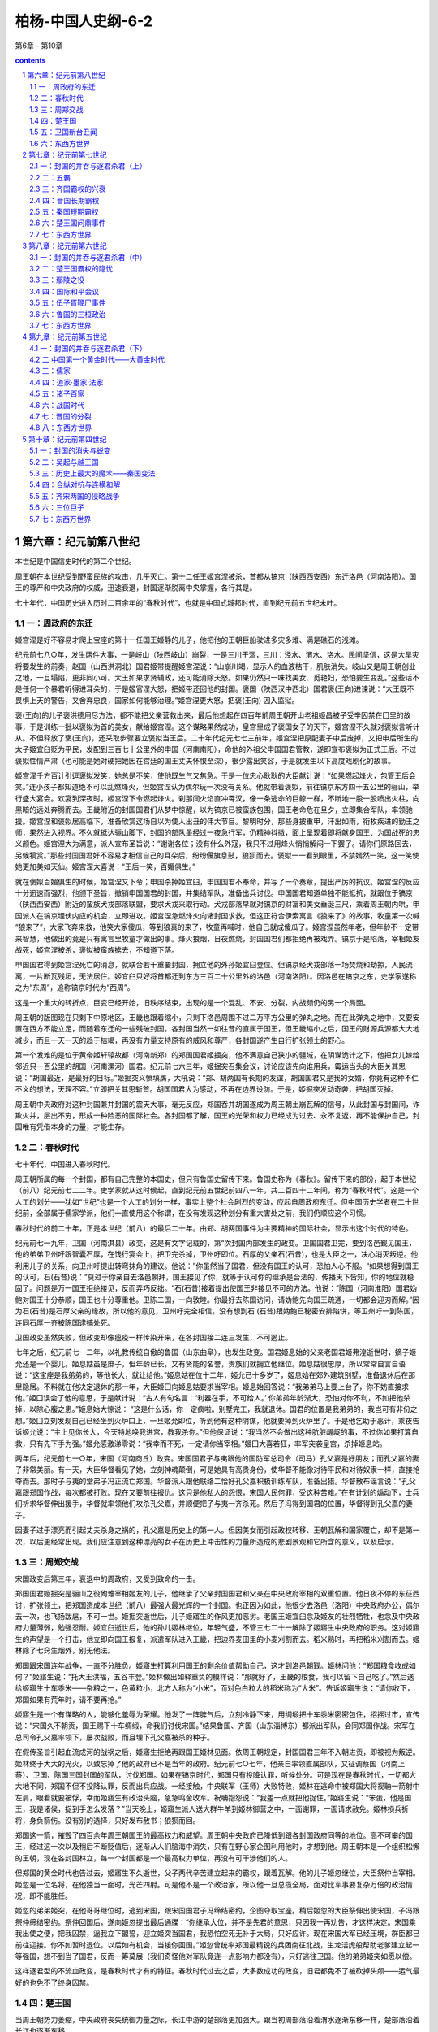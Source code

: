 *********************************************************************
柏杨-中国人史纲-6-2
*********************************************************************

第6章 - 第10章

.. contents:: contents
.. section-numbering::

第六章：纪元前第八世纪
---------------------------------------------------------------------

本世纪是中国信史时代的第二个世纪。

周王朝在本世纪受到野蛮民族的攻击，几乎灭亡。第十二任王姬宫涅被杀，首都从镐京（陕西西安西）东迁洛邑（河南洛阳）。国王的尊严和中央政府的权威，迅速衰退，封国逐渐脱离中央掌握，各行其是。

七十年代，中国历史进入历时二百余年的“春秋时代”，也就是中国式城邦时代，直到纪元前五世纪末叶。

一：周政府的东迁
^^^^^^^^^^^^^^^^^^^^^^^^^^^^^^^^^^^^^^^^^^^^^^^^^^^^ 

姬宫涅是好不容易才爬上宝座的第十一任国王姬静的儿子，他把他的王朝巨船驶进多灾多难、满是礁石的浅滩。

纪元前七八○年，发生两件大事，一是岐山（陕西岐山）崩裂，一是三川干涸，三川：泾水、渭水、洛水。民间坚信，这是大旱灾将要发生的前奏，赵国（山西洪洞北）国君姬带提醒姬宫涅说：“山崩川竭，显示人的血液枯干，肌肤消失。岐山又是周王朝创业之地，一旦塌陷，更非同小可。大王如果求贤辅政，还可能消除天怒。如果仍然只一味找美女、觅艳妇，恐怕要生变乱。”这些话不是任何一个暴君听得进耳朵的，于是姬官涅大怒，把姬带还回他的封国。褒国（陕西汉中西北）国君褒(王向)进谏说：“大王既不畏惧上天的警告，又舍弃忠良，国家如何能够治理。”姬宫涅更大怒，把褒(王向) 囚入监狱。

褒(王向)的儿子褒洪德用尽方法，都不能把父亲营救出来，最后他想起在四百年前周王朝开山老祖姬昌被子受辛囚禁在囗里的故事，于是训练一批以褒姒为首的美女，献给姬宫涅。这个谋略果然成功，皇宫里成了褒国女子的天下，姬宫涅不久就对褒姒言听计从。不但释放了褒(王向)，还采取步骤要立褒姒当王后。二十年代纪元七七三前年，姬宫涅把原配妻子中后废掉，又把申后所生的太子姬宜臼贬为平民，发配到三百七十公里外的申国（河南南阳），命他的外祖父申国国君管教，遂即宣布褒姒为正式王后。不过褒姒性情严肃（也可能是她对硬把她因在宫廷的国王丈夫怀恨至深），很少露出笑容，于是就发生以下高度戏剧化的故事。

姬宫涅千方百计引逗褒姒发笑，她总是不笑，使他既生气又焦急。于是一位忠心耿耿的大臣献计说：“如果燃起烽火，包管王后会笑。”连小孩子都知道绝不可以乱燃烽火，但姬宫涅认为偶尔玩一次没有关系。他就带着褒姒，前往镐京东方四十五公里的骊山，举行盛大宴会。欢宴到深夜时，姬宫涅下令燃起烽火。刹那间火焰直冲霄汉，像一条逃命的巨鲸一样，不断地一股一股喷出火柱，向黑暗的远处奔腾而去。王畿附近的封国国君们从梦中惊醒，以为镐京已被蛮族包围，国王老命危在旦夕，立即集合军队，率领驰援。姬宫涅和褒姒居高临下，准备欣赏这场自以为使人出丑的伟大节目。黎明时分，那些身披重甲，汗出如雨，衔枚疾进的勤王之师，果然进入视界。不久就抵达骊山脚下，封国的部队虽经过一夜急行军，仍精神抖擞，面上呈现着即将献身国王、为国战死的忠义颜色。姬宫涅大为满意，派人宣布圣旨说：“谢谢各位；没有什么外寇，我只不过用烽火悄悄解闷一下罢了。请你们原路回去，另候犒赏。”那些封国国君好不容易才相信自己的耳朵后，纷纷偃旗息鼓，狼狈而去。褒姒一一看到眼里，不禁嫣然一笑，这一笑使她更加美如天仙。姬宫涅大喜说：“王后一笑，百媚俱生。”

就在褒姒百媚俱生的时候，姬宫涅又下令；申国杀掉姬宜臼，申国国君不奉命，并写了一个奏章，提出严厉的抗议。姬宫涅的反应十分迅速而强烈，他颁下圣旨，撤销申国国君的封国，并集结军队，准备出兵讨伐。申国国君知道单独不能抵抗，就跟位于镐京（陕西西安西）附近的蛮族犬戎部落联盟，要求犬戎采取行动。犬戎部落早就对镐京的财富和美女垂涎三尺，乘着周王朝内哄，申国派人在镐京埋伏内应的机会，立即进攻。姬宫涅急燃烽火向诸封国求救，但这正符合伊索寓言《狼来了》的故事，牧童第一次喊 “狼来了”，大家飞奔来救，他笑大家傻瓜，等到狼真的来了，牧童再喊时，他自己就成傻瓜了。姬宫涅虽然年老，但年龄不一定带来智慧，他做出的竟是只有寓言里牧童才做出的事。烽火狼烟，日夜燃烧，封国国君们都拒绝再被戏弄。镐京于是陷落，宰相姬友战死，姬宫涅被杀，褒姒被蛮族掳去，不知道下落。

申国国君得到姬宫涅死亡的消息，就联合若干重要封国，拥立他的外孙姬宜臼登位。但镐京经犬戎部落一场焚烧和劫掠，人民流离，一片断瓦残垣，无法居住。姬宜臼只好将首都迁到东方三百二十公里外的洛邑（河南洛阳）。因洛邑在镐京之东，史学家遂称之为“东周”，追称镐京时代为“西周”。

这是一个重大的转折点，巨变已经开始，旧秩序结束，出现的是一个混乱、不安、分裂，内战频仍的另一个局面。

周王朝的版图现在只剩下中原地区，王畿也跟着缩小，只剩下洛邑周围不过二万平方公里的弹丸之地。而在此弹丸之地中，又要安置在西方不能立足，而随着东迁的一些残破封国。各封国当然一如往昔的直属于国王，但王畿缩小之后，国王的财源兵源都大大地减少，而且一天一天的趋于枯竭，再没有力量支持原有的威风和尊严，各封国遂产生自行扩张领土的野心。

第一个发难的是位于黄帝姬轩辕故都（河南新郑）的郑国国君姬掘突，他不满意自己狭小的疆域，在阴谋诡计之下，他把女儿嫁给邻近只一百公里的胡国（河南漯河）国君。纪元前七六三年，姬掘突召集会议，讨论应该先向谁用兵，霉运当头的大臣关其思说：“胡国最近，是最好的目标。”姬掘突义愤填膺，大吼说：“郑、胡两国有长期的友谊，胡国国君又是我的女婿，你竟有这种不仁不义的想法，天理不容。”立即把关其思斩首。胡国国君大为感动，不再在边界设防。于是，姬掘突发动奇袭，把胡国灭掉。

周王朝中央政府对这种封国兼并封国的震天大事，毫无反应，郑国吞并胡国遂成为周王朝土崩瓦解的信号，从此封国与封国间，诈欺火并，层出不穷，形成一种险恶的国际社会。各封国都了解，国王的光荣和权力已经成为过去、永不复返，再不能保护自己，封国唯有凭借本身的力量，才能生存。

二：春秋时代
^^^^^^^^^^^^^^^^^^^^^^^^^^^^^^^^^^^^^^^^^^^^^^^^^^^^ 

七十年代，中国进入春秋时代。

周王朝所属的每一个封国，都有自己完整的本国史，但只有鲁国史留传下来。鲁国史称为《春秋》。留传下来的部份，起于本世纪（前八）纪元前七二二年。史学家就从这时候起，直到纪元前五世纪前四八一年，共二百四十二年间，称为“春秋时代”。这是一个人工的划分——犹如“世纪”也是一个人工的划分一样，事实上整个社会剧烈的变动，应起自周政府东迁。但中国历史学者在二十世纪前，全部属于儒家学派，他们一直使用这个称谓，在没有发现这种划分有重大害处之前，我们仍顺应这个习惯。

春秋时代的前二十年，正是本世纪（前八）的最后二十年。由郑、胡两国事件为主要精神的国际社会，显示出这个时代的特色。

纪元前七一九年，卫国（河南淇县）政变，这是有文字记载的，第“次封国内部发生的政变。卫国国君卫完，要到洛邑觐见国王，他的弟弟卫州吁跟智囊石厚，在饯行宴会上，把卫完杀掉，卫州吁即位。石厚的父亲石(石昔)，也是大臣之一，决心消灭叛逆。他利用儿子的关系，向卫州吁提出转弯抹角的建议。他说：”你虽然当了国君，但没有国王的认可，恐怕人心不服。“如果想得到国王的认可，石(石昔)说：”莫过于你亲自去洛邑朝拜，国王接见了你，就等于认可你的继承是合法的，传播天下皆知，你的地位就稳固了。问题是万一国王拒绝接见，反而弄巧反拙。“石(石昔)接着提出使国王非接见不可的方法。他说：”陈国（河南淮阳）国君妫鲍对国王十分恭顺，国王也十分尊重他。卫陈二国，一向敦睦。你最好去陈国访问，请妫鲍先向国王疏通，一切都会迎刃而解。”因为石(石昔)是石厚父亲的缘故，所以他的意见，卫州吁完全相信。没有想到石 (石昔)跟妫鲍已秘密安排陷饼，等卫州吁一到陈国，连同石厚一齐被陈国逮捕处死。

卫国政变虽然失败，但政变却像瘟疫一样传染开来，在各封国接二连三发生，不可遏止。

七年之后，纪元前七一二年，以礼教传统自傲的鲁国（山东曲阜），也发生政变。国君姬息始的父亲老国君姬弗湟逝世时，嫡子姬允还是一个婴儿。姬息姑虽是庶子，但年龄已长，又有贤能的名誉，贵族们就拥立他继位。姬息姑很忠厚，所以常常自言自语说：“这宝座是我弟弟的，等他长大，就让给他。”姬息姑在位十二年，姬允已十多岁了，姬息始在郊外建筑别墅，准备退休后在那里隐居。不料就在他决定退休的那一年，大臣姬囗向姬息姑要求当宰相。姬息始回答说：“我弟弟马上要上台了，你不妨直接求他。”姬囗误会了他的意思，于是献计说：“古人有句名言：‘利器在手，不可给人。’ 你弟弟年龄渐大，恐怕对你不利，不如把他杀掉，以除心腹之患。”姬息始大惊说： “这是什么话，你一定疯啦。别墅完工，我就退休。国君的位置是我弟弟的，我岂可有非份之想。”姬囗立刻发现自己已经坐到火炉口上，一旦姬允即位，听到他有这种阴谋，他就要掉到火炉里了。于是他乞助于恶计，乘夜告诉姬允说：“主上见你长大，今天特地唤我进宫，教我杀你。”但他保证说：“我当然不会做出这种肮脏龌龊的事，不过你如果打算自救，只有先下手为强。”姬允感激涕零说：“我幸而不死，一定请你当宰相。”姬囗大喜若狂，率军突袭皇宫，杀掉姬息站。

两年后，纪元前七一○年，宋国（河南商丘）政变。宋国国君子与夷跟他的国防军总司令（司马）孔父嘉是好朋友；而孔父嘉的妻子非常美丽。有一天，大臣华督看见了她，立刻神魂颠倒，可是她具有高贵身份，使华督不能像对待平民和对待奴隶一样，直接抢夺而去。那时子与夷的堂弟子冯正流亡郑国。华督派人跟他联络二恰好孔父嘉积极训练军队，准备出猎。华督散布谣言说：“孔父嘉跟郑国作战，每次都被打败。现在又要前往报仇。这只是他私人的怨恨，宋国人民何罪，受这种苦难。”在有计划的煽动下，士兵们祈求华督伸出援手，华督就率领他们攻杀孔父嘉，并顺便把子与夷一齐杀死。然后子冯得到国君的位置，华督得到孔父嘉的妻子。

因妻子过于漂亮而引起丈夫杀身之祸的，孔父嘉是历史上的第一人。但因美女而引起政权转移、王朝瓦解和国家覆亡，却不是第一次，以后更经常出现。我们应注意到这种漂亮的女子在历史上冲击性的力量所造成的悲剧景观和它所含的意义，以及启示。

三：周郑交战
^^^^^^^^^^^^^^^^^^^^^^^^^^^^^^^^^^^^^^^^^^^^^^^^^^^^ 

宋国政变后第三年，衰退中的周政府，又受到致命的一击。

郑国国君姬掘突是骊山之役殉难宰相姬友的儿子，他继承了父亲封国国君和父亲在中央政府宰相的双重位置。他日夜不停的东征西讨，扩张领土，把郑国造成本世纪（前八）最强大最光辉的一个封国。也正因为如此，他很少去洛邑（洛阳）中央政府办公，偶尔去一次，也飞扬跋扈，不可一世。姬掘突逝世后，儿子姬寤生的作风更加恶劣。老国王姬宜臼念及姬友的壮烈牺牲，也念及中央政府力量薄弱，勉强忍耐。姬宜臼逝世后，他的孙儿姬林继位，年轻气盛，不管三七二十一解除了姬寤生中央政府的职务。这对姬寤生的声望是一个打击，他立即向国王报复，派遣军队进入王畿，把边界麦田里的小麦刈割而去。稻米熟时，再把稻米刈割而去。姬林除了七窍生烟外，别无他法。

郑国跟宋国连年战争，一直不分胜负。姬寤生打算利用国王的剩余价值帮助自己，这才到洛邑朝觐。姬林问他：“郑国粮食收成如何？”姬寤生说：“托大王洪福，五谷丰登。”姬林做出如释重负的模样说：“那就好了，王畿的粮食，我可以留下自己吃了。”然后送给姬寤生十车黍米——杂粮之一，色黄粒小，北方人称为“小米”，而对色白粒大的稻米称为“大米”。告诉姬寤生说：“请你收下，郑国如果有荒年时，请不要再抢。”

姬寤生是一个有谋略的人，能够化羞辱为荣耀。他发了一阵脾气后，立刻冷静下来，用绸缎把十车黍米密密包住，招摇过市，宣传说：“宋国久不朝贡，国王赐下十车绸缎，命我们讨伐宋国。”结果鲁国、齐国（山东淄博东）都派出军队，会同郑国作战。宋军在总司令孔父嘉率领下，屡次战败，而且埋下孔父嘉被杀的种子。

在假传圣旨引起血流成河的战祸之后，姬寤生拒绝再跟国王姬林见面。依周王朝规定，封国国君三年不入朝进贡，即被视为叛逆。姬林终于大大的光火，以致忘掉了他的政府已不是当年的政府。纪元前七○七年，他亲自率领直属部队，又征调蔡国（河南上蔡）、卫国、陈国三国封国的军队，讨伐郑国。如果在镐京时代，郑国只有投降认罪，听候处分。可是现在是春秋时代，一切都大大地不同，郑国不但不投降认罪，反而出兵应战。一经接触，中央联军（王师）大败特败，姬林在逃命中被郑国大将视聃一箭射中左肩，眼看就要被俘，幸而姬寤生有政治头脑，急急鸣金收军。祝聃抱怨说：“我差一点就把他捉住。”姬寤生说：“笨蛋，他是国王，我是诸侯，捉到手怎么发落？”当天晚上，姬寤生派人送大群牛羊到姬林御营之中，一面谢罪，一面请求赦免。姬林损兵折将，身负箭伤。没有别的选择，只好发布赦书；狼狈而回。

郑国这一箭，摧毁了四百余年周王朝国王的最高权力和威望。周王朝中央政府已降低到跟各封国政府同等的地位。高不可攀的国王，经过这一次以及稍后不断贬值后，逐渐从人们脑海中消失，只有在野心家企图利用他时，才想到他。周王朝本是一个组织松懈的王朝，现在各封国林立，每一个封国都是一个最高权力单位，再没有可干涉他们的人。

但郑国的黄金时代也告过去，姬寤生不久逝世，父子两代辛苦建立起来的霸权，跟着瓦解。他的儿子姬忽继位，大臣祭仲当宰相。姬忽是一位名将，在他独当一面时，光芒四射。可是他不是一个政治家，所以他一旦总揽全局，面对比军事要复杂万倍的政治情况，即不能胜任。

姬忽的弟弟姬突，在他哥哥继位时，逃到宋国，跟宋国国君子冯缔结密约，企图夺取宝座。稍后姬忽的大臣祭伸出使宋国，子冯跟祭仲缔结密约。祭仲回国后，遂向姬忽提出最后通牒：“你继承大位，并不是先君的意思，只因我一再劝告，才这样决定。宋国乘我出使之便，把我囚禁，逼我立下盟誓，迎立姬突当国君，我恐怕空死无补于大局，只好应许。现在宋国大军已经压境，群臣都已前往迎接。你不如暂时退位，以后如有机会，当接你回国。”姬忽曾统率郑国最精锐的兵团南征北战，生龙活虎般帮助老爹建立起一等强国，想不到当了国君，反而一筹莫展（我们奇怪他对军队竟连一点影响力都没有），只好逃往卫国。他的弟弟姬突如愿以偿。

这样逐君型的不流血政变，是春秋时代才有的特征。春秋时代过去之后，大多数成功的政变，旧君都免不了被砍掉头颅——运气最好的也免不了终身囚禁。

四：楚王国
^^^^^^^^^^^^^^^^^^^^^^^^^^^^^^^^^^^^^^^^^^^^^^^^^^^^ 

当周王朝势力萎缩，中央政府丧失统御力量之际，长江中游的楚部落更加强大。跟当初周部落沿着渭水逐渐东移一样，楚部落沿着长江也逐渐东移。

楚部落跟周王朝是两个不同的民族，楚部落可能（我们不敢十分确定）是苗民族的一支，因之具有特别的属于自己的语言和文化。例如楚部落把“吃奶”叫“谷”，把 “老虎’叫”于菟“。以致周王朝讥嘲他们是”南蛮鸟舌的人”，指他们讲话像鸟叫般的难懂。楚部落崇拜火神，周王朝崇拜农神、楚部落崇拜命运，周王朝崇拜祖先。中华人已有政府组织数百年或千余年（假如把传说时代也加进去的话），楚部落还只是一个部落，自然十分落后。他们也自己承认落后，并且骄傲的以蛮族自居。他们原先定居在今湖北省西部一带——没有人知道他们从什么地方来到该地区。最后东迁到丹阳（湖北枝江）。本世纪（前八）九十年代，势力已越过汉水，到达淮河。它是一个新兴的力量，人数众多而又骁勇善战，当它的势力在汉水、淮河之上出现时，它已强大到没有一个封国能阻挡它。

纪元前七○六年，他们的酋长囗熊通进攻汉水东岸的随国（湖北随州），随国大败。为了缓和楚部落的压力，随国向囗熊通馅媚说，他可向周王朝中央政府请求封囗熊通为国王。这件事在逻辑上就说不通，周政府的国王不过也是国王，根本没有资格封别人再当国王，而且周王朝也绝不会傻到无缘无故鼓励另外冒出一个新的中央政府。囗熊通不久就听到拒绝的消息，大怒说：“周王算什么东西，我想当王，就自己当王。”

纪元前七○四年囗熊通宣布建立楚王国，定都丹阳，势力范围西到巴蜀，东到淮河上游，面积广袤，不亚于北方的周王朝。周王朝当然不承认这个新王国，新王国也不在乎这种承认。

在这种情形之下，我们不得不改变称谓，把周王朝改称为周王国。因为在当时已知的世界上，周政府已不是中国唯一的中央政府，楚政府起而跟它并存。同时，因为周王国事实上已不能控制和代表全体封国，所以在此后我们提到周王国时，不再是指从前那种统一局面的周王朝，而只是指洛邑（洛阳）附近那一小块日益缩小的王畿土地，它跟封国的地位平等，不再超过封国之上，有时还低于封国。

囗熊通建立王国后就立即展示威力，在沉鹿（湖北钟祥）地方，召集一次他影响力所及的封国会议。一些早已臣服的封国，如巴国（四川重庆）、庸国（湖北竹山）和一些新归附的封国，如申国（河南南阳）、邓国（湖北襄樊北）、郧国（湖北安陆）、罗国（湖北宜城），都来参加，像觐见周王一样的觐见楚王，确定楚王国的霸权。只有随国，在上次用请求封王的方法解围之后，仍崛强如故，拒绝参加这次类似给楚王奉上王冠的会议。会议之后，楚兵团立即出击，随国军队再度大败，只好沦为楚王国的附庸。

我们应注意申国的行动，申国跟周王朝皇族，是舅父跟外甥的关系，姬宫涅和褒姒的被杀，以及周政府的东迁，都由中国引发。现在也因周王朝衰落，不得不向一个风俗习惯不同，言语不通的野蛮民族屈膝。

楚王国建国过程中，最大的一件事是接受了中华民族的方块文字。他们可能在上世纪（前九）之前就已经接受，但我们注意的不是时间，而是他们终于接受的事实。此一事实使中华、楚两大言语相异的民族，因文字类别统一的缘故，最后终于融化为一个民族。假使那时候中国跟腓尼基人一样使用拼音文字，楚王国必然用字母拼出他们的文字，经过七百余年的对抗，各自发展各自民族的和乡土的文学，两个民族只会越离越远。这是方块文字第一次显示它的功能。这功能在大分裂时代再次显示，在满洲民族的清王朝入主中国后，第三次显示。

五：卫国新台丑闻
^^^^^^^^^^^^^^^^^^^^^^^^^^^^^^^^^^^^^^^^^^^^^^^^^^^^ 

本世纪（前八）最后一年（前七○一），卫国发生新台丑闻。

八十年代卫（姬姓，因封国为卫，故名——编者）州吁死于反政变之后，卫国即由卫州吁的弟弟卫晋继任国君。卫晋在年轻时已经十分荒唐，跟他的庶母夷姜私通，生下一个儿子。名卫急子，意思是急急而来的儿子，这件严重背叛礼教的乱伦事件，当然绝对秘密，所以只好把孩子寄养在民间。等到卫晋当了国君，具有不再在乎抨击干预的权力时，才向外公开，并且立为太子。

卫急子成年之后，老爹卫晋遣使臣前往齐国，礼聘齐国国君的女儿宣姜，作为卫急子的妻子。事情就出在这位多嘴的使臣身上，他从齐国回来后，把宣姜的美貌大加喧染，老爹卫晋听了，神魂飘荡，就在淇水河畔，建筑一座非常豪华的宫殿，命为“新台”，然后教卫急子出使宋国。卫急子一走，卫晋就派人去齐国迎亲，把宣姜直接迎到新台。等到卫急子回国，宣姜已由妻子变成庶母。宣姜最初以为她的丈夫是一个英俊青年，忽然出现一个老汉，当然大失所望。不过失望之后，跟那种势利眼的女人一样，只要能掌握现实富贵，也就十分快活，而且连生了两个儿子：卫寿、卫朔。有了两个儿子，宣姜开始考虑到未来，感觉到她的前任未婚夫卫急子的存在，是一个定时炸弹，必须排除。老爹同意她的见解，兽性再度发作，对儿子兴起杀机。

恰巧齐国攻击纪国（山东寿光南纪台村），要求卫国出兵相助，老爹卫晋命卫急子前往齐国约定会师日期。一面却暗中派出武士，伪装做强盗，埋伏中途，吩咐说：“看见悬挂白色牛尾的船只，即行动手，杀死之后，凭牛尾领赏。”

——白色牛尾，当时是一种代表封国使节的标帜。

这个阴谋属于高度机密，然而却被宣姜的大儿子卫寿探知，他对邪恶的老爹老娘无可奈何，但他却把这消息通知长兄卫急子，劝他逃走。卫急子拒绝相信父亲会杀死亲生儿子。卫寿不得已，设宴给他饯行，把他灌醉，留下一张字条说：“我已代你前往，请快逃命。”然后将白色牛尾插在自己船头出发，到了埋伏地点，“强盗”是只认白色牛尾不认人的，当然把他杀掉。卫急子酒醒之后，大惊说：“我应该追上救他。”可是当他追到，弟弟已死。他放声痛哭，责备“强盗”杀错了人，“强盗”自不能允许正主仍然活着，于是再把卫急子杀掉。

新台丑闻所以重要，在于它说明：多妻制度下的中国宫廷；是一个黑暗的、人性沦丧的毒蛇穴窟。父母夫妇和兄弟姊妹儿女，在忠孝仁爱礼教喊不绝口之下，为了淫欲或继承，而互相猜忌陷害，互相残杀吞食。并且随着历史的发展，一个王朝比一个王朝更穷凶极恶。

六：东西方世界
^^^^^^^^^^^^^^^^^^^^^^^^^^^^^^^^^^^^^^^^^^^^^^^^^^^^ 

纪元前七七六年（周王朝十二任王姬宫涅被杀前五年），希腊人在奥林匹克平原举行竞技大会，以纪念天神宙斯。奥林匹克运动会自此始，希腊信史时代也自此始，较中国晚六十五年。

纪元前七五三年（春秋时代前三十一年），罗马王国建立，由母狼喂养长大的弟兄二人：罗慕路、勒莫兴筑罗马城。

纪元前七四五年（晋国国君姬伯，封他的叔父姬成师于曲沃），亚述部落灭巴比伦帝国，建亚述帝国。

纪元前七二二年（春秋时代开始），亚述攻陷以色列首都撒马利亚城，以色列王国亡。

第七章：纪元前第七世纪
---------------------------------------------------------------------

本世纪，封国间的战争升高，战败者只有两条路可走：一是向战胜国乞和，当战胜国的尾巴国，即所谓接受“城下之盟”；一是想当尾巴国而不可得，被战胜国并吞。周王朝初期，各封国的面积相差不大，经过不断地并吞之后，就呈现悬殊的现象。强大的封国不断吃下弱小的封国而日益膨胀，小封国的数目因不断被吃而日益减少，未沦亡的小封国也因不断被蚕食而更加缩小。

封国内部，受到国际社会的冲击和土地兼并的影响，国君不断地被敌国或被本国政变所放逐或杀戮。

然而，无政府状态的国际社会，不久即被纳入霸权秩序。一个超强的封国，用他强大的兵力和威望代替没落的周王朝的中央政府，行使职权。一方面保护弱小的封国不受其他强大封国的侵略，一方面保护国君的传统利益不受国内新兴力量的冒犯，这种霸权形态，成为本世纪最大特征。

一：封国的并吞与逐君杀君（上）
^^^^^^^^^^^^^^^^^^^^^^^^^^^^^^^^^^^^^^^^^^^^^^^^^^^^ 

周王朝所属封国到底有多少，没有人知道。仅在末期，只就有记载的而言，就有一百七十余国。这些封国除了国王下令撤销，或子孙断绝自然消灭外，永不会灭亡。然而上世纪（前八周才，胡国却亡于郑国。进入本世纪（前七），强大的封国更大批并吞无力自卫的一些相邻的小封国，诸如：

一、齐国并吞谭国（山东章丘）、成阝国（山东宁阳）、鄣国（山东东平东障城乡）、阳国（山东沂南）、纪国（山东寿光南纪台村）、遂国（山东肥城西南）、宿国（山东东平东）。

二、晋国并吞霍国（山西霍州）、魏国（山西芮城）、耿国（山西河津）、虢国（河南三门峡）、樊国（河南济源）、虞国（山西平陆）。

三、狄部落并吞卫国（河南淇县，不久迁于漕邑，即河南滑县复国，后再迁楚丘，即河南滑县东，不久又迁于帝丘，即河南淮阳）、温国（河南温县）、邢国（河北邢台，不久迁于夷仪，即山东聊城复国）。

四、秦国并吞西虢国（陕西宝鸡）、梁国（陕西韩城）、芮国（陕西大荔）、滑国（河南堰师东南）、若阝国（河南淅川。不久于上都，即湖北钟祥西北复国）、蜀国（四川成都）。

五、楚王国并吞息国（河南息县）、弦国（河南息县南）、黄国（河南潢川）、夔国（湖北秭归）、江国（河南正阳南）、六国（安徽六安）、庸国（湖北竹山）、巴国（四川重庆）、申国（河南南阳）、吕国（河南南阳北）、宗国（安徽庐江）、蓼国（河南固始东北）、舒国（安徽庐江西南）、舒蓼国（安徽舒城南）、邓国（湖北襄樊北）。

六、邾国并吞须句国（山东东平西须句城，不久复国）。

七、卫国并吞邢国（山东聊城）。

八、鲁国并吞项国（河南沈丘）、须句国（山东东平西须句城）、戎国（山东曹县西北）。

一百七十余封国，大部分太小和太不重要。它们有些仅只在史料上出现一次或数次，便如石沉大海。所以事实上，只有下列十一个封国和一个王国，在春秋时代扮演重要角色：

一　晋国　首府鄂邑（山西乡宁），稍后迁至绛城（山西翼城）

二　齐国　首府临淄（山东淄博东临淄镇）

三　秦国　首府平阳（陕西宝鸡东），稍后迁至雍邑（陕西凤翔）

四　郑国　首府新郑（河南新郑）

五　宋国　首府商丘（河南商丘）

六　鲁国　首府曲阜（山东曲阜）

七　卫国　首府帝丘（河南濮阳）

八　陈国　首府宛丘（河南淮阳）

九　蔡国　首府上蔡（河南上蔡）

十　曹国　首府陶丘（山东定陶）

十一　许国　首府许丘（河南许昌）

十二　楚王国　首都枝江（湖北秭归），稍后迁至郢都（湖北江陵）

从前的封国，只不过仅有一个城市或一个村落。本世纪（前七）开始后，疆域膨胀，所拥有的城市和村落渐多，各封国才有首府的建立，逐步向独立王国迈进。

封国间的互相并吞，和封国国内因之引起的紧张情势，使本世纪（前七）就发生了四十余件逐君杀君的事件。我们不能一一叙述，只把它列为下表，代替说明。

表中所称“公子”，是指封国国君的儿子，所称“王子”，是指王国国王的儿子。不过并不一定是指现任国君国王的儿子，他可能是前任国君国王的儿子或几代之前某一位国君国王的后裔；所谓“公子”“王子”，只是表示他的贵族身份。

现在，我们可以看出封国统治者的恐慌之情，他们不但面临随时被邻国并吞的威胁，也面临随时被国内反抗力量赶走和杀掉的威胁。国王和中央政府既无力维持旧有的秩序，它的那些礼教因之也不能发生约束的作用。现实的现象是，无论国际社会或国内社会，力量决定一切。

封国统治者都渴望有一位主持正义的英雄人物出现。他们所谓的正义，当然是指保护现存的封国不再被并吞和保护他们自己不再被逐被杀。于是一些野心勃勃的国君开始往这个目标奋斗，而且脱颖而出。他们并不希望建立自己的王朝，也不希望统一中国，只是希望建立霸权，成为一个霸主，诸封国以他的马首是瞻，就大大的心满意足了。在这种霸权政治形态之下，霸主代替周王朝国王和中央政府的地位。封国本应朝见国王的，现在改为朝见霸主。本应向国王进贡的，现在改为向霸主进贡。纠纷争执本应请国王审理的，现在改请霸主审理。受侵略时本应向国王控诉求救的，现在改向霸主控诉求救。霸主唯一的依靠是武力而不是法理，所以职位不能世袭、武力衰弱时，霸权转移，霸主资格即行消失。

二：五霸
^^^^^^^^^^^^^^^^^^^^^^^^^^^^^^^^^^^^^^^^^^^^^^^^^^^^ 

春秋时代，先后兴起五个霸权，史学家称为“春秋五霸”，即齐国、晋国、秦国、楚王国、吴王国。前四国在本世纪（前七）出现，后一国在下世纪（前六）出现。我们归纳为下列一表。

每一个霸权都曾煊赫一时，但没有一个霸权能伸展到全中国——犹如十九世纪和二十世纪没有一个霸权能伸展到全世界一样。他们只能在它自己的周围建立势力，齐国霸权限于东方，晋国霸权限于北方，秦国霸权限于西方，楚王国和吴王国霸权限于南方。当齐国称霸时，秦国不受影响。楚王国称霸时，齐国也不受影响。齐秦两国是短期霸权，霸主身死，霸权即归消失，吴王国也不过父子两世，倏兴倏灭。只有晋楚二国是长期霸权，断续绵延一百余年，斗争十分激烈。霸权决定于武力，武力显示于战争。一场大战下来，晋国胜则晋国霸。又一场大战下来，楚王国胜则楚王国霸，所以春秋时代也是国际争霸时代。

五霸的第一霸齐国，他的国君姜小白是一位充满传奇故事的人物。

姜小白上一任的国君是他的哥哥姜诸儿，姜诸儿冥顽不灵而又一意孤行，他最荒唐的一件事是跟妹妹文姜通奸。文姜嫁给鲁国国君姬允，纪元前六九四年，姬允夫妇到齐国访问，一对狗男女重温旧梦。姬允发现了丑闻，大怒之下，立即辞行回国。兄妹当然想到回国后会发生什么事，于是命大力士彭生在扶姬允上车时把他扼死。鲁国明知道内情，因军事力量太弱，无可奈何。只好单单指控彭生，要求惩凶。姜诸儿就把彭生杀掉，一则推卸责任，一则灭口。但人们已经嗅到一种不祥的气味，诸公子纷纷逃亡。其中一位是姜诸儿的弟弟姜纠跟他的智囊管仲，投奔鲁国，另一位也是姜诸儿的弟弟姜小白跟他的智囊鲍叔牙，投奔莒国（山东莒县）。

彭生死后第八年（前六八六年），姜诸儿到郊外打猎，发现一头野猪，姜诸儿连射三箭，都没有射中。那野猪却忽然举起前蹄，像人一样的站起来，发出惨叫。姜诸儿惊恐中看那野猪竟然是已死的彭生，魂不附体，一头就从马上撞下来。等到救起时，一只鞋子却不见了。当天晚上，就发生大将连称指挥的兵变，当叛军怎么找都找不到姜诸儿，正要放弃努力时，在一个暗道旁边看到那只鞋子，于是把姜诸儿抓出来，乱刀杀死。民间坚信这只鞋子是彭生的鬼魂放在那里的。

连称立姜诸儿的堂弟姜无知当国君，不久又发生政变，连称跟姜无知一齐被杀。远在外国的姜纠和姜小白得到消息，分别由他们所居留的封国，派遣军队，护送他们回国。这是一个长距离赛跑，谁先到首府临淄（山东淄博东），谁就能成为一国之主。管仲深恐姜小白先到，他单人独马先行追赶，途中听说莒国军队护送着姜小白已经过去了，他快马加鞭，终于赶上，他假装着恭顺，上前拜见姜小白，然后猛的向姜小白射出一箭。姜小白大叫一声，口吐鲜血，从车上栽下来。管仲大喜过望，上马逃走。

然而姜小白并没有死，那一箭正射中他腰皮带上的铜钩。管仲是有名的神射手，姜小白恐怕他再来一箭，所以立刻故意栽倒，这是他超人的机智。等他到了临淄，坐上宝座，姜纠才赶到，已来不及了。鲁国军队发动攻击，又被击败，不得不接受这个现实，向姜小白要求和解。姜小白的条件是：杀掉姜纠缚送管仲——因为他那一箭，要对他作最严厉的惩处。鲁国答应了，姜纠身死，管仲被囚入戒备森严的囚车，送回临淄。任何人都不会想到，姜小白对管仲所作的最严厉的惩处，是任命他担任齐国的宰相。

这件高度戏剧化的举动，缘自于智囊鲍叔牙。姜小白最初请鲍叔牙当宰相，鲍叔牙竭力推荐管仲。姜小白把管仲从囚车中放出，促膝长谈，连续三天三夜，相见恨晚。当宰相的命令发表时，国内国外无不震惊，尤其是鲁国，马上就警觉到受了愚弄。齐国霸权从此开始，姜小白的霸业即管仲的霸业，姜小白只是躯壳，管仲才是灵魂。但姜小白更为伟大，因为他能任用管仲。

三：齐国霸权的兴衰
^^^^^^^^^^^^^^^^^^^^^^^^^^^^^^^^^^^^^^^^^^^^^^^^^^^^ 

姜小白是最受赞扬的一位霸主，在他称霸的四十年中，曾召集过国际和平会议二十六次，出动军队二十八次，一直保持着春秋时代初期那种兵农合一的朴实气氛和贵族骑士风度，而这些在以后的霸主中便不再见。姜小白的兵力并不是压倒性的，他曾经两次进攻鲁国，两次都被击败。但他终于使鲁国领悟到跟一个强大的邻国为敌，虽然胜利也是一种不幸，因而承认齐国的霸主地位。

姜小白的政治号召是“尊王攘夷”，即尊奉周王朝国王和排斥蛮族。冷落在洛邑（洛阳）一隅的国王，已经没有几个人记得他了。现在姜小白重新把他从废物箱里找出来，放到尊贵的神坛上，每次会盟和每次军事行动，都宣称是奉中央政府之命，并由国王的特使坐在首席，以证明确实如此。这种做法对任何人都没有害处，却可以减少嫉妒，减少各封国的自卑。统治阶层因他们的既得利益又回到从前的那种被尊重的好日子，所以很乐意接受这种假国王真霸主的领导。

至于排斥蛮族，在当时最严重的是戎狄部落的侵略。周政府没落之后，戎狄部落的压力全部落到相邻的封国身上，单独一个封国的力量，很难抵抗。这种必须集结更大力量才能救亡的艰苦责任，现在由霸主承担，姜小白遂成为中华文明的保护人。“尊王” 是容易的，只要在仪式上做出热衷就够了，姜小白做的最好也最热闹。但“攘夷”是沉重的，那需要实力，不过至少有四件事，是他的成就。

第一、北方山戎部落于纪元前六六四年，进攻燕国（北京），燕国向齐国求救。姜小白亲自赴援，把山戎部落击溃。这是一次决定性的胜利，使燕国在未来的一百余年间，再没有严重的外患。姜小白在胜利后，即行撤退，燕国国君送客，不知不觉送到齐国国境，姜小白根据“国君不出境”的古老规则，立即把那一块土地割给燕国。

第二、狄部落于纪元前六六○年，进攻卫国（河南淇县）。卫国国君卫赤是一位优秀的爱护动物协会的会员，但不是一位优秀的国君。他最爱养鹤，每一只鹤都有一个官位，享受丰富的俸禄，而人民却穷苦不堪，当狄部落发动攻击，卫赤征集人民入伍时，人民喊说：“让鹤去打仗吧。”狄部落攻陷卫国后，竟把卫赤煮了吃掉。卫国溃败的太快，霸主没有来得及救援，但姜小白仍为它的残民，在东方四十公里的漕邑（河南滑县）地方，另筑一个新都。

第三、狄部落于大获全胜后的明年（前六五九），再进攻邢国（河北邢台），邢国又陷落。齐国也为它在夷仪（山东聊城）地方，另筑新城，收集残民。

第四、齐国和他的加盟国联军，于纪元前六五六年，远征到汉水，向不断向北推进的楚王国展示威力。楚王国的使节屈完到联军司令部质问说：“齐国在北海，楚国在南海，风马牛各不相干。你们找上门来，有什么贵干？”姜小白说；“楚国既然自称是中国的封国之一，为什么不肯进贡？国王姬暇（周宣王）南征时，死因不明，请你们答复？”

——姜小白的问话必须加以注解。楚王国为了执行北进政策，跟中华人猛拉关系，曾经宣传他们是黄帝王朝的官员祝融（后来成为火神）的后裔，曾被周王朝封为子爵，规定每十年进贡一车茅草。而姬暇溺死，则是三百多年前古老的故事了。

屈完回答说，进贡这件事很抱歉，一车茅草算不了什么，他们马上就拉一车去。至于那位伟大的国王姬暇之死，他们不知道原因，齐国一定要调查原因的话，屈完建议直接去问汉水。姜小白显然的不敢跟楚王国作战，所以只提出两项属于闹扯的、不关痛痒的问题。所以他立刻表示对屈完的回答十分满意，凯旋而归。这是有名的“召陵之会” （召陵，河南郾城），虽然虎头蛇尾，却使楚王国的北进政策，第一次受到阻挠。

纪元前六四五年，管仲逝世。

管仲病危时，警告姜小白说，他的三位亲信竖刁、易牙、卫开方绝不可使他们掌握政治权力。

——竖刁，是姜小白最亲信的宦官，他本来不是宦官，为了能贴身服侍他所敬爱的国君，自愿接受宫刑。易牙，是一位精于烹饪的专家。有一天，姜小白说：“什么向我都吃过，只没有吃过人肉。”当天晚餐，就有一盘蒸肉，异常的鲜美。姜小白大大地赞赏他，易牙说：“这是我三岁儿子的肉，我听说忠臣不顾惜他的家人，所以奉献给国君。”卫开方，是卫国的一位贵族，他追随姜小白十五年，都没有回家。对这三位人物所表演的一脸忠贞，姜小白至为感动。

管仲分析说：“人性是这样的，没有人不爱自己超过爱别人，如果对自己身体都忍心残害，对别人岂不更忍心下毒手！没有人不爱自己的儿女，如果连自己的儿女都能下得狠心，他对谁下不得狠心？没有人不爱自己的父母，如果十五年之久都不想见父母一面，连父母都抛到脑后，对其他的人又有谁不会抛到脑后？”姜小白问：“这三个人在我身边很久，你从前怎么不提？”管仲说：“国君在私生活中，应该享有他的癖好，否则当国君便没有丝毫乐趣了，但这些癖好必须不干扰到国家大事。我死之前，还可以防止他们。我死之后，恐怕他们会像洪水一样地溃决。”姜小白一生都在管仲指导之下，只有这件事他大大地不以为然。

两年后，纪元前六四三年，姜小白生病沉重，不能起床。竖刁、易牙发现姜小白已没有利用价值，效忠已不能带来利益，于是决定杀掉太子姜昭，拥立姜小白的另一个儿子姜无亏，这样他们就可以顺理成章的取得宰相的高位。于是下令禁止任何人出入寝宫，三天之后，姜小白仍然不死，竖刁、易牙勃然大怒，把姜小白左右服侍的人全部逐走。又在寝宫四周，筑起围墙，隔绝内外，姜小白不得不饿死在他的病榻上。饿死之后，苍蝇云集，尸体腐烂生蛆。一直等到蛆的数目多到爬出围墙之外，人们才想到这位英雄已死。

以后发生的事是，太子姜昭逃到宋国（河南商丘），竖刁、易牙拥立姜无亏，卫开方拥立另一位公子姜潘，其他又有两位公子姜商人、姜元也纷纷自称国君，四位国君各自宣称是合法继承人，就在首府临淄厮杀混战，一直混战到明年（前六四二），宋国军队护送姜昭回国，才算结束乱局。然而齐国的霸权却告终止。唯一的安慰是，靠着管仲建立下来的法治基础，齐国虽然军事力量不振，但始终是一个政治大国和一等强国。当晋国霸权鼎盛时，也只能把齐国当作同盟国，不敢把齐国当做尾巴国。

四：晋国长期霸权
^^^^^^^^^^^^^^^^^^^^^^^^^^^^^^^^^^^^^^^^^^^^^^^^^^^^ 

齐国霸权没落后，晋国霸权兴起。

晋国国君姬诡诸有三个儿子，长子姬申生已立为太子，次子姬重耳，三子姬夷吾。后来姬诡诸又娶了骊姬姐妹，生下姬奚齐、姬卓子。骊姬怀着掌握大权的野心，决定夺嫡——夺取嫡长子继承人的位置。夺嫡一定引起流血，但骊姬甘愿冒这个危险。而年老的丈夫几乎很少有人能逃出年轻貌美后妻的手心，姬诡诸同意骊姬夺嫡，于是把姬申生杀掉。他的两个弟弟姬重耳和姬夷吾，一看老爹已疯狂丧失了人性，就分别逃亡外国。纪元前六五一年，姬诡诸逝世，十一岁的姬奚齐继位。骊姬的作风早引起贵族们的愤怒，老爹一死，冰山倒塌，只两个月，大臣里克发动政变，姬奚齐被杀。骊姬再立姬卓子，也只两个月，里克发动第二次政变，姬卓子和骊姬同时被杀。

逃亡在梁国（陕西韩城）的姬夷吾听到消息，唯恐怕逃到翟国（山西吉县西北）的哥哥姬重耳比他先行回国，就向秦国国君，也是他的妹夫赢任好求助，允许割五个城市作为酬劳。赢任好派军队护送姬夷吾回去。可是姬夷吾坐上金銮殿后，立即食言。纪元前六四五年，秦国大举进攻，姬夷吾兵败被俘，幸而他的妹妹为他求情，没有把他杀掉，反把他放回，除了照割五城外，还送太子姬圉到秦国作为人质。

赢任好待姬圉像亲生儿子，把最心爱的女儿怀赢嫁给他。可是，五年后的纪元前六三八年，姬圉听说老爹病危，恐怕其他兄弟乘老爹死时夺取宝座，心急如焚，就抛下怀赢，私自逃回晋国，这使赢任好大为震怒。认为他们父子全是忘恩负义之徒。恰巧姬重耳流亡到秦国，赢任好就再把怀赢嫁给姬重耳。怀赢本是姬重耳的侄媳，为了政治利益，姬重耳也顾不得最尊贵的礼教名份了。明年（前六三七），姬夷吾逝世，姬圉继位。又明年（前六三六），强大的秦国兵团护送姬重耳强渡黄河，攻陷晋国首府绛城（山西翼城），姬圉被杀。姬重耳即位，他这时候已六十二岁了，距他四十三岁时逃亡，流浪了二十年。

姬重耳是五霸中的第二个霸权的创业霸主，在晋国内部不断的动乱之后，本没有这个可能性。但他当上国君不久，就碰上两个机会——正应了中国一句谚语：“好运气来了山都挡不住。”

第一周王国的宫廷发生丑闻，第二十任王姬郑的妻子翟后跟姬郑的弟弟姬带私通，被姬郑发现。没有几个男人对绿帽子不起剧烈反应的，何况他又是一个国王。姬郑把翟后废掉，还要逮捕姬带，姬带逃到翟国（山西吉县西北），凭他的三寸不烂之舌，把翟国国君说的大大光火，派出军队随姬带前往洛阳，去搭救囚禁中的女儿。姬带于是攻陷洛阳，立翟后当王后，自己称王。姬郑既失去妻子，又失去宝座，狼狈地逃到郑国的汜城（河南襄城），四顾茫然，前途暗淡。在过去他可以向霸主姜小白呼吁，现在姜小白去世，已没有霸主，他面临的是一个绝望的局面。姬重耳迅速地抓住这个机会，发兵勤王。姬带不提防这个奇袭，于是跟翟后一同被杀，姬郑复位。

第二周王国内乱平息后的第二年，楚王国率领它的加盟国联军，进攻宋国。宋国向晋国乞援，这是推尊霸主的一种强烈表示。姬重耳面临抉择，这一次的对象不是花花公子姬带，而是庞然大物的楚王国。但是他如果畏缩，他便得安于第二流国家的地位。最后，他决定出兵。为了先解宋国之围，他逞行攻击楚王国的东方尾巴国卫国（河南滑县东）和曹国（山东定陶）。两国原来都是齐国的尾巴国，现在却成了楚王国的尾巴，可看出楚王国在姜小白死后只不过九年时间内的凌厉发展，这种发展只有军事上的胜利才能遏止。楚兵团总司令成得臣放弃宋国，西上捕捉晋军的主力。纪元前六三二年，两国在城濮（山东鄄城）决战。楚王国大败，成得臣自杀。史学家称这场决战为“城濮之役”。

晋国霸权自此确定。

姬重耳于纪元前六二八年逝世，在位只九年，只有姜小白在位四十三年的五分之一。但姜小白身死霸灭，姬重耳身死之后，霸权仍然继续。因为姜小白所仗恃的只有一个管仲，管仲和管仲的继承人都先姜小白而死。而姬重耳死后，当初跟随他流亡在外的一批干部，称为“六卿”的六大家族所组成的统治集团，却一直稳定的存在。所以晋国霸权不像齐国那样，一堕即碎。而是长期的，屡堕屡起，虽有衰退的时候，却不断重振。

五：秦国短期霸权
^^^^^^^^^^^^^^^^^^^^^^^^^^^^^^^^^^^^^^^^^^^^^^^^^^^^ 

五霸中的第三霸是秦国，国君赢任好介入国际社会，比姬重耳早，但他的逝世却在姬重耳之后。

姬重耳逝世后的明年（前六二七年），赢任好命他的总司令百里孟明统率精锐的秦兵团，向郑国发动突袭。原来秦国有一小部份军队驻在郑国协防，他们看到郑国转向晋国亲善，大为吃醋，就向秦政府密报说，他们现在正保管着郑国城门的钥匙，如果突袭的话，就可以把郑国并吞。然而这件事在那个时代有极大的困难，秦国首府雍邑（陕西凤翔）跟郑国首府新郑（黄帝王朝姬轩辕的故都，河南新郑），航空距离六百公里，沿途尽是穷山恶水和羊肠小道，急行军也要三十天以上，不可能完全保密，果然，秦兵团到了距郑国还有八十公里的滑国（河南偃师东南），消息已经传播开来。郑国一位商人弦高正赶着一批牛群去洛阳贩卖，立即伪装为郑国的使臣，把牛群赶到秦兵团军营，宣称奉了郑国国君的命令，前来犒军。百里孟明大吃一惊之余，只好支支吾吾告诉弦高说，他的目标不是郑国而是滑国。为了证明他不是说谎，就突袭倒霉的滑国，把它灭掉，然后撤退。

惨剧发生在撤退途中，洛阳以西一直到关中地区，有一座东西绵延一百八十公里的崤山山脉（二百年后纪元前五世纪，秦国完全控制晴山后，在它的西端筑起闻名天下的函谷关，作为秦国东方的大门）。崤山山脉主峰一千八百五十米，峰下群山开裂一线，悬崖绝壁，世称“崤山峡谷”，只有一条仅可容纳一辆战车的小道，傍着万丈深渊，盘旋曲折，下不见谷底，上不见天日。秦兵团进击时没有遇到阻拦，而现在却埋伏下晋国大军。秦兵团三百辆战车和三千余骁勇的士兵，到此无用武之地，全军覆没。

世界上假如有一个国家，存心忠厚的不断救助另一个国家的危难，最后反而被凶恶的反噬一口，那就是秦国对晋国了。晋国这次出境邀击，不但是忘恩的，也是不明智的，从此跟秦国结下世仇。

这对赢任好的霸权是一个挫折，幸好晋国国君姬欢在嫡母怀赢（赢任好的女儿）要求下，把被俘的百里孟明以下几个高级将领释放，才再给秦国一个机会。三年后（前六二四年），百里孟明的军队训练完成，向晋国报复，晋国不能抵抗。百里孟明再度进入崤山，埋葬那些被屠杀的秦国战士的尸体。接着几年之间，秦国征服邻近的封国达十二个之多——大部分国名已无法查考。连驱使周政府东迁的犬戎部落，也被消灭，秦国向西方开扩疆土达二百公里。

然而，秦国的霸权也是短期的。纪元前六二一年，赢任好逝世，霸权终结。这是人才被摧残罄尽的必然结果。秦国地处偏僻，崛起的时代很晚，教育不发达，民智闭塞，高级知识份子本已寥寥无几。赢任好之能够终于建立霸权，主要原因在于他任用了两位有行政才能的宰相百里奚和蹇叔，但他们都是外国人，而且都已去世。百里孟明曾推荐出生于本国的三位高级知识份子；车奄息、车仲行、车钅咸虎，他们是弟兄关系，因之人们称为“车家三良”。赢任好死后，他的继承人把百里孟明和车家三良全部殉葬，这种愚蠢的措施，使秦国又回到赢任好之前的草昧时代。

六：楚王国问鼎事件
^^^^^^^^^^^^^^^^^^^^^^^^^^^^^^^^^^^^^^^^^^^^^^^^^^^^ 

楚王国自上世纪（前八）起、即以雷霆万钧之势，闯入中国的国际社会，并且一天也不停留的向东和向北侵蚀，仅只有两次碰壁，一是本世纪（前七）四十年代“召陵之会”，一次是六十年代“城濮之役”。

——非常奇怪的一种现象，北方寒带民族总是向南发展的，可是楚王国和稍后兴起的吴王国和越王国，却向北发展。大概北方在当时已高度开发，繁华世界具有更大的诱惑力，所以对尚是一片蛮荒的江南，视为畏途。

两次碰壁都不是致命打击，楚王国雄厚的国力不久就完全恢复。纪元前六一四年，第六任王囗侣即位，发奋图强。不久，晋国发生内乱，国君姬夷皋过度暴虐，被他的大臣杀掉，新君姬黑臀初立，跟宰相赵盾正全力安定内部，在国际上采取低姿势态度。这是天赐给囗侣的机会，他开始使他的王国成为五霸中的第四个霸权，而且是长期霸权。纪元前六○六年，囗侣准备完成，远征北方陆浑（即嵩山地区，距洛阳仅六十公里）的戎部落，把戎部落灭掉之后，顺便率领大军到洛阳近郊，向那可怜的周王展示威力，惊惶失措的国王姬愉急忙派他的大臣姬满，携带大批慰劳品，前往探听消息。在谈话中，囗侣询问九鼎的大小轻重。九鼎是九个三只脚的大锅。用当时最贵重的金属青铜铸成，据说每一个鼎代表夏王朝时代的一个州。周王朝掌有它，是作为中国最高统治者的一种凭证。囗侣不过好奇，但姬满立刻紧张起来，回答说：“周政府虽然衰弱，但天老爷仍支持它，九鼎的轻重，不宜过问。”囗侣马上发现他已触及到这个残余政权神经中最衰弱的一环，不禁大笑说：“请放心，我不会要你们的九鼎。仅只楚王国民间的挂钩，就够铸出九鼎。”

这么尊贵的九鼎，应该是国宝中的国宝，但它的结局却大大出人意外。四个世纪后的纪元前三世纪，周王国最后一任王姬延，他被称为“羞愧之王”（赧王）。那时国土更小，政府更穷尸姬延靠着向新兴的商人们借债度日，负债累累，无法支持。他就悄悄地把九鼎熔化，陆续出卖还账。等周王国被秦王国灭掉时，九鼎已卖了个净光。

七：东西方世界
^^^^^^^^^^^^^^^^^^^^^^^^^^^^^^^^^^^^^^^^^^^^^^^^^^^^ 

纪元前六六八年（齐国国君姜小白救燕国前四年），亚述帝国名王阿赛班尼泊尔即位，重建尼尼微城，创立大图书馆。

纪元前六六○年（狄部落攻陷卫国，把卫国国君卫赤吃掉），日本帝国开国，神武天皇即位。

纪元前六五○年（姜小白逝世前七年），希腊开始霸主政治。

纪元前六二一年（秦国国君赢任好逝世，车家三良殉葬），雅典执政官德勒可编纂法典，用刑残酷，偷一把蔬菜，即处死刑，被称为“血法”。

纪元前六一二年（楚王国六任王囗侣在位），闪族迦尔底亚部落攻陷尼尼微城，亚述帝国亡。迦尔底亚建都巴比伦故城，称后巴比伦帝国。

纪元前六○五年（囗侣向周王国问鼎的次年），后巴比伦帝国名王尼布甲尼撒即位。

第八章：纪元前第六世纪
---------------------------------------------------------------------

本世纪进入春秋时代后期，封国继续不断地被并吞，国君继续不断地被杀被逐。南方的楚王国跟北方的晋国，两大长期霸权，也继续不断地对抗，焦点集中在争夺位于中原的郑国、宋国，战争不息。

太多的战争促成两件大事，一是和平运动，一是晋国为了打击楚王国，在楚王国背上悄悄插上一把利刃——扶植吴王国兴起。和平的呼声反应人心趋向，吴王国的兴起促使楚王国的霸权终结。

一：封国的并吞与逐君杀君（中）
^^^^^^^^^^^^^^^^^^^^^^^^^^^^^^^^^^^^^^^^^^^^^^^^^^^^ 

本世纪（前六）被大国并吞的小国，有纪录的有下列的二十国，其中包括十二重要封国之一的许国。各灭亡之国能在临覆亡时留下名字，说明它们当时已具有相当规模。

一、楚王国并吞萧国（安徽萧县）、舒庸国（安徽舒城西南）、舒鸠国（安徽舒城舒鸠城）、赖国（湖北随州东北）、陈国（河南淮阳，不久复国）、蔡国（河南上蔡，不久于河南新蔡复国）、唐国（湖北随州西北）。

二、晋国并吞潞氏国（山西潞城）、倡阳国（山东枣庄西南）、鼓国（河北晋州）、肥国（河北藁城）。

三、莒国并吞曾阝国（山东苍山）。

四、齐国并吞莱国（山东平度）。

五、鲁国并吞寺阝国（山东济宁市东南）、专阝国（山东郯城）。

六、蔡国并吞沈国（安徽临泉）。

七、吴王国并吞徐国（江苏泗洪）、巢国（安徽巢湖）、钟吾国（江苏新沂）。

八、郑国并吞许国（河南鲁山）。

逐君杀君事件，跟上世纪（前七）一样的层出不穷：

在国君们被逐被杀的浪潮中，最有趣的是周王国的国王，这个已经沦落为蕞尔的小国，它连自己的问题都无力解决，完全依仗霸主的脸色。上世纪（前七）姜小白“尊王攘夷”时代已经过去，现在，再没有人想到尊王这回事，“王”反过来还要尊霸主。而霸主对国际上的侵略行为和封国内部的政变，也丧失阻吓的力量，事实上霸主自己还在那里制造事端。霸权只是超级强国维护自己利益的工具，不再含有初起时那种以保护弱者自居的骑士的意义。

二：楚王国霸权的隐忧
^^^^^^^^^^^^^^^^^^^^^^^^^^^^^^^^^^^^^^^^^^^^^^^^^^^^ 

楚王国知道，要想恢复上世纪（前七）六十年代“城淄之役”丧失的霸权，必须再通过一次战争。

本世纪（前八）纪元前五九七年，楚王囗侣向晋国的尾巴国郑国进攻。合围之后，猛攻十七昼夜。郑国仗恃着晋国支持，拒绝投降。城角一处被攻破，囗侣正要下令攀登时，听到城中哭声震天，心里忽然不忍，反而下令撤退。可是郑国却误以为晋国援军已到，立即堵住缺口，男男女女蜂涌到城上继续作战。楚兵团看和平方法不能解决，再度进攻，郑国终于陷落。

囗侣并没有把郑国并吞，因为并吞后就直接跟晋国接壤，不如留一个小国作为缓冲。他取得郑国城下之盟后，即行退出。而此时晋军才缓缓赶到，楚兵团回军迎战。两国在必阝城（河南荥阳北）决战，晋军像山崩一样的溃败。兵士们狼狈奔窜，跳进黄河，向北游泳逃命。在激流中他们争着攀住本国的船舷或抓住船桨，刹那间三十几艘战舰被攀沉没。晋军总司令荀林父下令：“凡攀船抓桨的，砍断他的手指。”一霎时血淋淋的手指堕满各船，船上兵士一掬一掬的把它们抛进黄河。

必阝城之役使楚王国的霸权确定，晋国的霸权中落。距城濮之役三十六年。晋国的尾巴国纷纷转到楚王国的屁股之后，只有宋国、卫国、曹国、鲁国还没有变，但卫鲁二国不久就暗中向楚王国飞媚眼。

楚王国下一个目标是宋国。两年后（前五九五年），王子囗侧率领楚兵团发动攻击。宋国向北方的旧霸主求救，晋国刚刚战败，没有力量出兵。宋国首府睢阳（河南商丘）被围九个月，城里粮袜吃光，人民大批饿死，作父母的含着眼泪互相交换子女烹食，陷落在即。宋国宰相华元用一种只有春秋时代才行得通的办法来解决这个危机。一天晚上，他化装成楚王国的兵土，缒城而下，一直混进囗侧的寝帐（由此可看出楚兵团戒备的松懈和囗侧的低能），就在床头把匕首逼到囗侧的咽喉上，要求楚兵团撤退。华元表示，宋国可以投降，但必须楚兵团先行撤退十五公里，使宋国在外表上看起来不像是投降的样子。囗侧答应了，宋国也纳入楚王国阵营。

楚王国的霸权达到极峰，然而也就在这时候，一把刀子已暗中在它背后举起。这渊源于一个比三流作家笔下的言情小说还要荒唐离谱的男女恋爱故事，但它是事实。开始于本世纪（前六）初，而发作于本世纪九十年代。

女主角陈国大臣夏御叔的妻子夏姬，是郑国国君姬兰的女儿，生子夏征舒之后，丈夫逝世。夏姬是一位绝色美女，从她的沧桑经历和因她引起的国际战争，我们可以肯定，她一定是世界上最最具有魅力的女子之一。她首先跟陈国大臣孔宁、仪行父私通，经过二人的介绍，陈国国君妫平国也加入情夫的行列。最糟的是，他们还戏谑夏征舒像他们的共同儿子。纪元前五九九年（必阝城之役前两年），夏征舒杀掉妫平国。孔宁、仪行父逃到楚王国向霸主告状，楚王囗侣听了一面之词，而且逢上他正要展示他的霸权，而声讨“乱臣贼子”恰是一个理想的发动战争的堂皇理由。于是他灭掉陈国，把夏征舒处决。

夏姬的美貌使囗侣动心，就要自己带回皇宫。但大臣巫臣向他提出警告：“大王仗义兴兵，全世界谁不尊敬。如今却把祸首收做妃子，人们就会抨击你贪色好淫，恐怕对霸权有不利的影响。”囗侣认为他的话有很深的道理，大为佩服。王子囗侧（就是那位攻宋国时被敌人混到寝帐的总司令）请求把夏姬送给他，巫臣说：“这女子是不祥之物，为了她，已死了一个国君，灭亡了一个国家。如果娶她，一定后悔不迭。”囗侣说： “果然是不祥之物，少惹她为妙。”囗侧大怒说：“我不要她可以，但巫臣也不能要。” 巫臣用一种委屈万状的声调说：“这是什么话，我怎么会有这种邪恶的念头，我只是一心为我们的国家。”恰巧另一位大臣连尹襄老的妻子逝世，囗侣就把夏姬送给连尹襄老，而夏姬不久就跟连尹襄老前妻的儿子私通。

两年后（前五九七），必阝城之役中，连尹襄老阵亡。夏姬跟嫡子私通的丑闻渐渐传开，在首都郢都（湖北江陵）住不下去，要求返回她的娘家郑国。巫臣早已派人通知郑国国君姬坚迎接他的姐姐，姬坚自然听从霸主国的命令。纪元前五八九年，晋国与齐国去鞍邑（山东济南）会战，齐国大败，向楚王国寻求同盟。囗侣派人去齐国缔约，巫臣自告奋勇前往。纪元前五八四年，巫臣出发，却在经过郑国的时候，宣称奉了楚王的命令前来跟夏姬结婚。然后他连齐国也不去了，缔约的事更抛到脑后，他知道不能再回到楚王国，就带着夏姬，双双投奔晋国。巫臣是楚王国有名的智囊人物，以富于谋略闻名国际。晋国大喜过望，把他当作上宾招待。巫臣为了夏姬，千方百计，辗转曲折，总算达到目的。

——我们假设夏姬第一次结婚时十六岁，儿子夏征舒十六岁时杀死妫平国。那么纪元前五九九年，她已三十二岁。到纪元前五八四年跟巫臣结婚时，至少已四十八岁。真是不平凡的女性，不仅仅驻颜有术而已。可惜处在那个时代，她只能被她所不能控制的命运摆布。

但巫臣跟妫平国一样，也付出可怕的代价，王子囗侧和巫臣的另一位政敌囗婴齐，在巫臣娶了夏姬，投奔晋国后，妒火中烧，把巫臣留在楚王国的家族，不分男女老幼全体处斩。巫臣痛心地写了一封信给二人说：“我固然有罪，但我的家族是无辜的，他们并没有背叛国家，你们如此屠杀，我要使你们马不停蹄的死在道路之上。”两位王子对巫臣的恐吓嗤之以鼻，他们低估了巫臣的智慧、能力和复仇的决心。

早在本世纪（前六）初期，太湖之北的吴部落酋长吴寿梦，就建立吴王国，自封为第一任国王，定都梅里（江苏锡山）。不过他的王国十分落后，作战时军队仍停留在赤身露体的阶段。巫臣发现吴王国在地缘政治上的无比价值，于是他向晋国政府献出“联吴制楚”的战略，晋政府接受，派遣巫臣的儿子巫狐庸率领一个军事顾问团，去教吴王国加强政府的组织和训练他们的军队现代化——如何使用马匹、战车、弓箭及各种战术。从此吴王国不但阻止了楚王国的东进，更成为楚王国背后的致命敌人，楚王国第一次面临本土有被攻击可能的威胁。

十年之后（前五七四年），吴王国开始向楚王国用兵，而且保持连续不断的攻势，使楚王国每年都要出兵七八次之多。囗侧提前死于下一节我们所介绍的鄢陵之役，囗婴齐则死于跟吴王国一次战役后的道路上，楚王国的力量被消耗殆尽。

三：鄢陵之役
^^^^^^^^^^^^^^^^^^^^^^^^^^^^^^^^^^^^^^^^^^^^^^^^^^^^ 

晋国同样也知道，要想恢复霸权，必须反过来击败楚王国。

纪元前五七五年，晋国国君姬寿曼亲自统率大军，攻击郑国。郑国向楚王国求救，楚王囗审（囗侣的儿子）也亲自统率大军赴援。两国在鄢陵（河南鄢陵）决战，这一次轮到楚兵团大败了。囗审的眼睛还被射中一箭，他的儿子囗熊伐，被晋兵团俘掳。

然而，楚兵团虽然大败，却不像上次必阝城之役晋军那样溃不成军。囗审集结残兵，重整旗鼓，预备再打一个回合。可是得到消息说，鲁国、卫国已倒向晋国，派军参战，晋兵团已下令明天发动拂晓总攻。囗审大为震惊，急派人去请总司令囗侧商议，想不到囗侧却喝得酩酊大醉，用尽方法都呼唤不醒。囗审失望说：“军事情况如此紧急，总司令却醉成这种模样，怎么还能作战。”教人把人事不省的囗侧绑到车上，全军撤退。行到中途，囗侧方才酒醒，惭惧自杀。

——囗侧性格凶残而尤其酗酒，每次出兵，楚王囗审都严令他戒酒。这一次因战场失利，囗侧心情恶劣，在营帐中徘徊到深夜，考虑如何扭转局势。但他是一个能力有限的庸才，所以除了忧愁外，别无他法。他的亲信侍从官谷阳同情他，把私藏的一瓶酒拿出来，斟一杯送过去，囗侧尝了一口，惊愕的说：“好像是酒。”谷阳说：“不，是冷茶。”囗侧会意的一饮而尽，急问：“冷茶还有吗？”谷阳又斟上一杯，囗侧大喜说： “谷阳真正的爱我。”等到华审一连派人来请他时，一瓶冷茶已全下了肚，囗侧像死人一样颓卧在营帐之中。谷阳垂泪说：“我本是爱总司令才献酒的，谁知道反害了他，国王一定会追究这件事。”星夜逃走。

鄢陵之役距必阝城之役二十三年，晋国又夺回霸权，尾巴国又回到它的阵营。但楚王国的主力并没有受到严重伤害，所以仍虎视眈眈，不断发动侵略如故。晋国霸权没有城濮之役后那么强大坚固。

四：国际和平会议
^^^^^^^^^^^^^^^^^^^^^^^^^^^^^^^^^^^^^^^^^^^^^^^^^^^^ 

楚晋之间两百年来不断的战争，促使和平运动兴起。就在本世纪（前六），曾经召开三次国际和平会议，所有的封国都希望两个超级强国能够和解，安于它们的现状，保持现有的均势，不再用军事行动解决问题。

第一次和平会议，由宋国宰相华元发起邀请。纪元前五七九年，在宋国首府睢阳（河南商丘）举行，晋国和楚王国都派代表参加，签订一份盟誓，这恐怕是世界上最古老的和平条约之一。盟誓上说：“晋楚二国同意永远摒弃战争，同意互相救助灾难危急。楚王国如受到第三国攻击，晋国就帮助楚王国与第三国作战。晋国如受到第三国攻击，楚王国也帮助晋国与第三国作战。两国政府同意保持道路畅通，经常派遣使节来往，随时磋商，共同讨伐叛逆。如果违背这个誓言，神明就降祸给他，使他国家的军队溃散，国命不长。”这个盟誓文字太美了，美的像一首诗，所以不能在实际政治中实行。签约后第四年，即爆发鄢陵之役。

第二次和平会议，由宋国大臣向戍发起邀请，地点仍在宋国首府睢阳，时间是鄢陵之役后三十年（前五四六年）。各国明知道和平会议没有用处，但没有人敢公开反对谋求和平的努力。这次参加和平会议的共有十四国，包括当时所有的重要的国家。晋国代表是宰相赵武，它的集团有郑国、卫国、曹国、宋国、鲁国；楚王国代表是宰相屈建，它的集团有陈国、蔡国、许国；另有秦国和齐国，属于独立的一等强国，不列入尾巴国之内。还有邾国（山东邹城东南）、滕国（山东胜州）；邾国是齐国的附庸，滕国是宋国的附庸（可称之为“尾巴的尾巴”），只能列席当观察员，没有资格在盟约上签字。这份名单跟实际情形一样，壁垒分明，显示出晋楚两大超级强国瓜分世界的蓝图。——当时人看起来，中国就是世界。

在会议席上，楚王国坚持当盟主，晋国说：“凡国际会议，晋国一向当盟主。”楚王国说：“正因为晋国一向当盟主，所以这一次楚王国应该也当一次。”晋国代表只好接受，会议才没有破裂。不过盟誓依旧没有具体内容，只规定了一项作为和解象征：即尾巴国本来只向所属的霸主进贡的，现在改把礼物分成两份，分别向两个霸主进贡。在这方面，楚王国显然得到便宜，因为它的尾巴国只有三个，晋国的尾巴国却有五个。

五年后（前五四一年），第三次和平会议在郑国虢城（河南荥阳北）举行，会议正在开的起劲之时，莒国（山东莒县）派使节飞奔到会议所在，控告鲁国正向它侵略，已攻陷了郓城（山东郓城）。这真是极端的讽刺，楚王国代表囗围下令把鲁国代表叔孙豹斩首。但晋国代表赵武坚决反对，又把他释放，囗围急于回国夺取政权，无心为这种抽象的原则付出更大的力量，会议于是草草结束，鲁国用战争手段所造成的现实没有人能够变更。

第三次和平会议后，进入六十年代，晋楚两国之间，果然再没有战争。不过这不是和约的功效，而是两国接着都发生内部问题，无暇对外。两国霸权也相继凋零，无力量也无必要发动战争，历史重心开始转移到新兴的吴王国身上。

五：伍子胥鞭尸事件
^^^^^^^^^^^^^^^^^^^^^^^^^^^^^^^^^^^^^^^^^^^^^^^^^^^^ 

第三次和平会议后不到三个月，楚王国发生政变。出席和平会议代表的囗围，回国之后，杀了他的侄儿楚王囗麇，自己即位。他是楚王国的暴君之一，最爱纤纤细腰的女子，以致很多宫女为了培养细腰而饿死——或许出于自愿减肥，也或许出于强迫。纪元前五二九年，囗围的弟弟囗弃疾再发动政变，囗围走投无路，上吊而死。囗围的另一个弟弟囗比继位后，也被囗弃疾逼的自杀。囗弃疾就当了国王，立他的儿子囗建当太子。

囗弃疾为了联秦制晋，曾为他的儿子囗建聘下秦国国君的妹妹孟赢作妻子。孟赢，即小说家笔下的无祥公主。纪元前五二六年，囗弃疾派遣大臣费无极前往迎娶。费无极是一个小聪明层出不穷的野心政客，急于爬上宰相的位置。当他把孟赢迎接到郢都（湖北江陵）后，立即向囗弃疾打小报告，渲染孟赢绝世美丽，天下无双，建议囗弃疾自己娶她，囗弃疾欣然接受这个建议。费无极就告诉秦国护送大臣说，楚王国的风俗，新娘要先到皇宫拜见公婆，才可以正式举行婚礼。于是，孟赢进宫，老爹就留住不放。而把一位陪嫁的齐国少女，冒充孟赢嫁给囗建。一年之后，孟赢生下一个儿子囗轸，丑闻也开始泄露。

这是一百年前纪元前八世纪卫国新台事件的重演，剧情不差分毫，只是男女主角换由楚秦两国担任罢了。中国有一句古老谚语说：“有奇淫的人，必定有奇祸。”当然这不是定律，偶尔有逃得过去的，但大多数都逃不过去。囗弃疾奇淫招来的灾难，比卫晋以及姜诸儿、蔡同所招来的灾难，更加悲惨。

孟赢跟新台事件的宣姜一样，是一个被牺牲的女子，她没有力量阻止这种事情发生。但她比宣姜善良忠厚，她没有杀害前任未婚夫而夺嫡的意思。可是费无极却紧张起来，如果囗弃疾死掉，囗建继位，他可想像得到他会吃不了兜着走。即令囗建不杀他，他也再没有前途，他的前途寄托在孟赢跟她的儿子囗轸身上。于是在他怂恿下，囗弃疾把囗建驱出线都，派到北方边疆，镇守城父（河南宝丰东）。然后费无极诬陷囗建谋反，建议把囗建杀掉，改立囗轸当太子。

费无极在这方面是一个发明家，他发明了“诬以谋反”的秘密武器，专门供当权派打击要排除的人之用。自此之后，它在中国历史上占重要地位，这种摧残人权，毁灭人性，破坏法治，甚至反过来可能颠覆自己政权的手段，跟《封神榜》上的“翻天印”一样，随时随地都会被祭出来，发挥它的恶毒功能，成为中国文化最大的污点之一。

囗弃疾对盂赢有一种歉疚的心情，他用种种方法，百般献媚，可是他苦于无法解开这个结。费无极的设计虽然丧尽天良，但总算可以把这个结解开。纪元前五二二年，囗弃疾召回囗建的宫廷教师伍奢，好像是真的一样，质问说：“太子谋反，你为什么不检举？”伍奢当面拆穿这个老畜牲的假面具：“大王已经夺去了儿媳，如果又要谋杀儿子，你于心何忍？”这话当然使囗弃疾发疯，他下令把伍奢囚禁。囗建在城父得到消息，就逃到宋国。囗弃疾遂顺理成章的立囗轸当太子，任命费无极作太子的宫廷教师。在习惯上，当太子登极之后，宫廷教师通常都会担任宰相，费无极长久的经营，现在一切都依照他的愿望实现。

然而伍奢必须处死。他的长子伍尚、次子伍子胥都有超人的智慧，囗弃疾命伍奢写信给他的两位儿子：“等你的两个儿子到来，我一齐赦免你们。”伍奢照写了，伍尚是一个不懂政治的人，看到信非常高兴。但伍子胥警告他：“我不相信任何昏君和暴君。” 于是弟兄分开，伍尚跟着使臣去郢都，伍子胥逃亡。伍尚到了郢都，父子同时斩首。伍子管逃到宋国，跟囗建会合，偏又逢上宋国内乱，两人再逃到郑国。在郑国时，囗建牵涉到一件失败的政变，郑国把他杀掉。伍子胥抱着囗建跟齐国少女所生的四岁儿子囗胜，侥幸地逃出虎口。可是天下虽大，却找不到立足之地，只有新兴的吴王国远在楚王国背后，正在跟楚王国对抗，肯收容他们。

从郑国到吴王国首都姑苏（江苏苏州。前五六○年从梅里迁都于此），航空距离七百二十公里，还要穿过楚王国的领土，这是一段杀机四伏路程。当伍子胥抱着华胜到达吴楚交界的昭关（安徽含山北）时，街头已贴出悬赏缉拿逃犯伍子胥的告示，盘查极严。伍子胥躲到郊外田野里露宿，苦无办法通过。过度的愁闷忧虑，一夜之间，使他的头发全白。正因为头发全白，相貌改变，反而得以混出国境。

吴王国在巫狐庸以及巫狐庸的后台——晋国，有计划的全力援助下，已经强大。楚王国在它的东界早已改攻为守，沿着边疆一连筑起三座巨城：州来（安徽凤台）、居巢（安徽寿县东南）、钟离（安徽凤阳），企图阻止吴王国西进。但楚王国那种老式装备的军队抵抗不住现代化的吴兵团，三城陆续陷于吴王国之手，楚王国的疆域自开国以来第一次萎缩。

纪元前五二二年，伍子胥进入吴王国，孤独又贫穷，以致沦落为姑苏街头的乞丐，沿街吹萧讨食。向一个君王报仇，已是世界上最困难的事。对一个乞丐而言，那更是一场幻梦。尤其是吴王国内部的权力斗争，这时正面临爆发阶段，更不可能为一个外国的乞丐而去攻击一个超级强国。伍子胥的前途暗淡，他已注定这样流浪下去，最后倒毙在大街之上。幸而王子吴光收容了他，送给他几亩田地，使他耕种。吴光深知道伍子胥的才能，把他引做亲信，参加机要密谋。

六年之后（前五一六年），囗弃疾逝世，孟赢的儿子囗轸继位。伍子胥捶胸痛哭，他失去了向囗弃疾面对面复仇的机会。

明年（前五一五年），吴光发动政变，把国王吴僚刺死。吴光继位，命伍子胥出任宰相。而也就在这一年，那位楚王国新台丑闻的大导演费无极，在郢都（湖北江陵）被愤怒群众殴毙，全家被屠。

纪元前五○六年，距楚王国新台丑闻二十年，距伍奢被杀、伍子胥过昭关十六年。吴王国向楚王国发动历史上空前的大规模总攻击，吴光自任总司令，伍子胥担任参谋总长。从姑苏到郢都直线距离八百公里，吴兵团水军分别沿长江淮河，逆流而上，陆军则从昭关向西挺进，三路大军节节胜利，不久进抵郢都，楚王囗轸逃走。

伍子胥进入郢都后，把囗弃疾的尸体从坟墓里掘出来，亲自抽打三百皮鞭，直到尸体粉碎。这是中国历史上有名的鞭尸事件，数千年以来，每一个时候，都有人为伍子囗这项艰难的英雄事迹发出感叹和歌颂。

吴王国不能把楚王国并吞，因为楚王国的面积太大了。等到次年（前五○五年），楚王国大臣申包胥率领秦国战车五百辆的救兵，向郢都进发。恰巧吴王国又发生内乱，吴光的弟弟吴夫概率领他的直属部队，逞自回国，打算袭击首都姑苏。吴光只好撤退，当然满载着抢掠到手的金银财宝。

——申包胥是一个可敬的楚王国的爱国志士。据说秦国国君本来拒绝赴援，但申包胥站在皇宫门前恸哭，七日七夜不进一滴饮食，秦国君臣们为他的忠心深深感动。

囗轸总算复国，但楚王国遭到这种亡国的浩劫，已残破不堪，首都迁至郢都北一百二十公里的若阝城（湖北钟祥西北），长期霸权也到此结束。

吴王国，这个五霸中的最后一霸，由这一战而确定它的霸权。

六：鲁国的三桓政治
^^^^^^^^^^^^^^^^^^^^^^^^^^^^^^^^^^^^^^^^^^^^^^^^^^^^ 

春秋时代，对中国历史发生最大和最悠远影响的封国，不是五霸，而是一个其小如豆，位于山东半岛泰山脚下的鲁国。它跟齐国紧邻，为了争夺交界处汶水一带农田，不断跟齐国冲突。冲突的结果，总是鲁国吃亏，因为它既小且弱，而且迂腐颟顸，不求进步。

鲁国是手创周王朝一切文物制度的姬旦的儿子姬伯禽的封国，所以收藏的图书和文献最多，贵族们的文化水准也最高。周王朝的首都镐京（陕西西安西）于纪元前八世纪被犬戎部落攻陷后，图书文献全部失散，只有鲁国的图书文献仍在。它的首府曲阜（山东曲阜）遂成为当时全世界唯一的文化巨城。再加上鲁国从没有遭受过劫掠焚烧的恶运，对周王朝初期的文物制度，保持的也最完整。这些丰富的文化遗产中，最重要的是一些周王朝初期所实行或拟定的各种法令规章和各种典礼时使用的仪式程序。——被人总称之为“仪礼”。各国知识分子和知名的文化人，都必须到鲁国亲自查考，才能了解。因为就在本世纪（前六），这些复杂繁琐的老古董，已无人记忆。

周礼的内容很多，仅只仪式程序这一部分，就有祭礼、葬礼、婚礼、冠礼（男子成年时戴帽子）、笄礼（女子成年时戴簪子）等等，以及阶级性专用的国王之礼、国君之礼、贵族之礼。——没有平民之礼。因为礼只是为贵族而设，不是为平民而设，对贵族才用得着礼，平民根本不被看在眼里，奴隶更不用说了。这是一种专门知识，必须专家才能胜任。从事这种以主持典礼为职业的专家，当时被称为“儒家”。他们按照古老的规定，办理各种重要仪式，小自埋葬死人，大至国君访问。国君访问时或国君相见时，通常都聘请儒家担任“宾相”，他的任务跟二十世纪结婚典礼时被称为伴郎或伴娘的 “宾相”，完全相同服侍在国君左右，随时提醒国君应该做什么或应该说什么。在普通的贵族场合，儒家则被雇担任司仪、总管之类的职位。我们在此可以了解，儒家的原始意义就是典礼仪式的顾问人员，他们最荣誉的高位是在外交场合，被雇为国君宾相。

注意“宾相”这个位置，中国的“宰相”制度起源于此。我们在本书一开始时就使用宰相一词，但事实上要到下世纪（前五），宾相才由纯礼仪事务性的顾问，而蜕变为政治性的宰相；才从临时性的雇员，蜕变为国君专任的高级助理。不过中国正式官称上并没有“宰相”一词，宰相只是民间的口语，历代王朝对它的名称不断改变，有时候更奇形怪状，花样百出。当我们叙述时如果一一写出，不但无聊，而且更加糊涂。所以我们自始至终都使用宰相一词，以保持对此一职位清晰的印象。

儒家因职业上的需马对产生“礼教”的那个古代，有一种强烈的崇拜感情，对于非古代的事物，则加排斥。问题是古不能复，在小场合的典礼上，人们还可以勉强遵守。但在大场合的典礼上，便格格不入，因而产生出许多不必要的笑柄和纠纷。用一个例子可作说明，下世纪（前五）纪元前四七八年，齐国国君姜骛跟鲁国国君姬蒋在蒙邑（山东蒙阴）举行高阶层会议，二人见面时，姜骛向姬蒋叩头（在八世纪之前，中国人席地而坐——正确的说，是坐在自己的小腿上。所以所谓叩头，只是深深的把头俯下，跟八世纪后必须屈辱的先行双膝跪地的叩头不同），这是所有礼节中最尊敬的一种。可是，鲁国国君姬蒋却双手一拱，只作了一个揖，这情形眼现代社交场合你伸出手，对方却不伸手，只微微点一下头一样。姜骛跟他的随从大臣，都怒不可遏，鲁国宾相引经据典的说：“按‘礼教’的规定，国君见国君。不过作揖，国君只有见国王时才叩头，你们怎么连这都不懂！”齐国确实不懂，不过不久就懂了。四年后纪元前四七四年，两国国君又在顾邑（山东鄄城东北）会盟，齐国早就准备妥当，届时一声令下，跳出几个壮士，抓住姬蒋，强迫他向姜骛叩头。这时“礼教”排不上用场，姬蒋只好叩头。齐国为这件事，曾编了一首诗歌：

鲁国人冥顽不灵

多少年都不清醒

使我们难以为情

他们死守着那可怜的儒书

引起无谓的纷争

儒书，即儒家赖以吃饭的书——专门记载古代繁琐复杂礼仪的书。

就在这种浓厚的崇古社会中，中国古代思想家之一，儒家学派的创始人孔丘诞生。孔丘是宋国贵族的后裔，纪元前八世纪九十年代因妻子太美而丧生的宋国宰相孔父嘉，就是孔子的六世祖父。孔父嘉的儿子政变后逃到鲁国住下来，遂成为平民。孔丘的父亲孔纥曾在鲁国军队中当一名军官，但他逝世的太早。孔丘是一个遗腹子，在母亲颜征辛苦的养育下长大。孔丘年幼时，刻苦地学习儒书，成年后即成为一个十分渊博的“礼教” 专家，而且声誉鹊起，后来甚至得到三桓之一的仲孙觉的注意。仲孙党临死时，曾嘱咐他的两个儿子仲孙无忌和仲孙敬叔，去向孔丘学习这种知识。这是一个契机，使孔丘跟鲁国特殊形态的“三桓政治”结合。

我们试在下面列出鲁国三桓政治系统的简表：

鲁国第十五任国君姬允（死于齐国姜诸儿之手的那一位），有四个儿子，长子姬同是嫡子，继承国君的宝座。次子、三子、四子，都是庶子，只能担任政府的高级官员。姬允被尊称为桓公，即威武的国君，所以他的三位庶子，被称为“三桓”。三桓的后裔，分别改姓（封国内全体贵族和全体官员，都是国君的后裔，跟国君同姓。所以庶子的后裔必须改姓，否则熙熙攘攘，挤来挤去，全国只有一个姓，分辨起来就很困难）。次子姬庆父的后裔改姓仲孙（有时候也称孟孙或孟），三子姬牙的后裔改姓叔孙，四子姬友的后裔改姓季孙。

本世纪（前六）初，仲孙蔑（仲孙觉的父亲）当宰相，他引进叔孙和季孙两家，由三大家族轮流掌握政权，世代相传，遂开始鲁国著名的达四百年之久的三桓政治。三桓从国君手中夺取到政权和广大土地的所有权，并在自己的封地上建筑都城，即表上所称的三都。鲁国国君遂跟周王国的国王一样，被冷落在一旁。八十年代时，第二十六任国君姬衤周，曾发动一次军事攻击，讨伐三桓，结果被三大家族赶走，在国外流浪至死。

问题是，三桓虽然联合起来夺取了鲁国国君的权力，但三桓也各有他们自己的助手和干部，当时称为“家臣”，这些家臣的力量，也日形膨胀。其中最杰出的一位是季孙斯的家臣阳虎，他代表一种反对割据的力量，不但把季孙压下去，把其他二桓也压下去。阳虎在稍后出任鲁国的宰相，负责实际政治三年之久。他谦卑地延揽专家，曾亲自拜访过孔丘，邀请孔丘任职，但孔丘怀疑他政权的稳定性，没有接受。

本世纪（前六）最后第二年（前五○二年），季孙斯向阳虎反攻胜利，阳虎逃亡。三桓对孔丘拒绝跟阳虎合作这一点有深刻的印象，于是任命孔丘担任中都（山东汉上）县长（中都宰），开始孔丘的政治生涯。

七：东西方世界
^^^^^^^^^^^^^^^^^^^^^^^^^^^^^^^^^^^^^^^^^^^^^^^^^^^^ 

纪元前五九七年（夏征舒杀陈国国君妫平国后第二年），后巴比伦王尼布甲尼撒攻耶路撒冷，犹太国王约雅敬出降。尼布甲尼撒立约雅敬的儿子约雅斤为王，不久又把约雅斤废掉，立约雅敬的弟弟西底家为王。

纪元前五九四年（必阝城之役后第三年），雅典执政官梭伦建立公民会议跟司法陪审制度。世界各国平民参政和陪审团设立，这是首创。是雅典人对人类文明最伟大的贡献之一。

纪元前五八八年（齐晋两国鞍城之役次年），犹太国王西底家背叛后巴比伦帝国，尼布甲尼撒围耶路撒冷。

纪元前五八六年（吴王国建国前一年），耶路撒冷陷落，尼布甲尼撒挖出西底家的双目，下令焚城，把犹太人全部掳到巴比伦当奴隶，犹太王国亡。

纪元前五五○年（齐国大臣崔杼杀国君姜光前二年），波斯帝国崛起，灭里海南岸米太帝国，兵力益强。

纪元前五四六年（第二次和平会议举行），吕底亚王国和波斯帝国，在提力亚会战，吕底亚王国大败。又在首都撒狄城外会战，吕底亚的战马看见波斯的军用骆驼，既怪又臭，惊骇狂奔，遂又大败。国王克里萨斯被掳，吕底亚王国亡。

纪元前五三九年（第三次和平会议后第二年），波斯居鲁士大帝攻陷巴比伦城，后巴比伦帝国亡。居鲁士定都苏萨，释放后巴比伦掳掠的犹太人返耶路撒冷，犹太人在巴比伦为奴四十八年。

纪元前五○九年（伍子胥鞭尸前三年），罗马王国改建为共和国，设立执政官和元老院。开始信史时代。

第九章：纪元前第五世纪
---------------------------------------------------------------------

中国第一个黄金时代——大黄金时代，于本世纪来临，直到纪元前一世纪（那时，中国从分裂纷乱中终于凝结成一个庞大的国家，奠定中国的基本疆土，更奠定中华人的一项伟大的传统价值——大一统的心理基础）。在学术思想上，大黄金时代是中国最光荣、最长期的百花怒放、百家争鸣时代。这项灿烂的景观，要到两千三百年后的二十世纪初叶，才再重现。所以大黄金时代的学术思想，在文化史上具有空前的重要地位。

春秋时代于本世纪一十年代结束，吴王国亡于暴发户的越王国，五霸遂成为历史上的陈迹。一个新型的为时二百六十年的战国时代揭幕，越王国在消灭了强大的吴王国后，即从重要的国际舞台上若隐若现。久困于内部纷争的晋国，最后也被三大家族瓜分为三个独立封国。

国际权力开始以一种前所未有的姿态出现，即战争更多，战争的规模更大，引起社会结构的变动更巨。

一：封国的并吞与逐君杀君（下）
^^^^^^^^^^^^^^^^^^^^^^^^^^^^^^^^^^^^^^^^^^^^^^^^^^^^ 

本世纪（前五）跟上两个世纪一样，大国继续疯狂地并吞小国，强邻继续疯狂地并吞弱邻，国君被逐被杀的事件，继续疯狂地不断发生。

并吞的记录：

一、楚王国并吞顿国（河南项城）、胡国（安徽阜阳，不是纪元前八世纪被岳父灭掉的那个胡国）、陈国（河南淮阳）、蔡国（安徽凤台）、杞国（山东安丘）、莒国（山东莒县）、密国（河南新密）。

二、吴王国并吞越王国（浙江诸暨，不久复国）。

三、宋国并吞曹国（山东定陶）。

四、晋国并吞泫国（山西高平）、代国（河北蔚县）、仇由国（山西孟县）。

五、越王国并吞吴王国（江苏苏州）、郯国（山东郯城）。

六、秦国并吞密国（甘肃灵台）。

逐君杀君的记录：

本世纪（前五）被并吞的封国数目，跟逐君杀君的数目，看起来似乎比从前减少。事实上是大多数封国的灭亡，都没有记录可寻。小封国如此，较重要的封国有时也如此。

被并吞的不仅仅是小封国，强大的五霸之一吴王国，以及十二重要封国中的陈国、蔡国、曹国，也都不能幸免。显示出一种现象，即强国不再以霸权为满足，不再以拥有尾巴国为满足，它要直接控制土地。不再以国君臣服为满足，而要把国君排除，直接统治人民。封国数目减少，国君数目也跟着减少，灭它们杀他们的事件自然也跟着减少。二

二 中国第一个黄金时代——大黄金时代
^^^^^^^^^^^^^^^^^^^^^^^^^^^^^^^^^^^^^^^^^^^^^^^^^^^^

在不断战争和不断政变声中，出现中国第一个黄金时代，从本世纪（前五）起，直到纪元前一世纪，绵延四百余年，它包括下列一个较短的时代，一个较长的时代，和三个强大的王朝（王国）：

一　春秋时代末期　本世纪（前五）

二　战国时代　本世纪（前五）——前三世纪

三　秦王朝　前三世纪

四　西楚王国　前三世纪

五　西汉王朝　前三世纪——前一世纪

中国社会结构，在本世纪（前五）之前，至少有一千年以上的时间，是一种广大的奴隶群和贵族并存的社会。因为土地权来自分封，也就是只有国君跟贵族才有土地，而奴隶是主要的生产工具。奴隶不但没有土地所有权，而且连自由权也没有，他们来自战争时的俘虏，获罪于贵族的平民和奴隶的后裔——奴隶的后裔永远是奴隶。奴隶所以在社会结构上占重要地位，是因为耕田系使用木犁，木犁必须使用很多人力才能拉动。大黄金时代开始时，铁器开始普遍，除了用于战争外，也用于把木犁改为铁犁。尤其是不知道由于什么契机，人们发现如果使用牛马拉动铁犁，会比使用奴隶耕种的速度更快，收获也更多。这就跟十九世纪内燃机出现，终于代替了牛马一样。不仅产品大量增加，也引起社会巨变，促使奴隶制度没落，土地所有权开始从国君和贵族手中滑出，重新分配。两种新兴的事物：都市商业阶级和土地重新分配后的地主阶级，向旧日的木耕人耕时代的奴隶主，也就是世袭的贵族阶级挑战，世袭的贵族们不断地挣扎反攻，也曾不断地获得胜利，但发展到纪元前三世纪时，失败已成定局。

在这种社会结构巨变之下，思想学术界呈现出百花怒放的奇观。这些怒放的百花好像生长在火山灰上一样，火山爆发时的震撼固然惊天动地，甚至造成大量伤害，但它喷出的火山灰却是世界上最肥沃的土壤。世袭贵族千余年对图书和知识的垄断，随着他们走下坡而失去控制。平民阶级——包括奴隶，过去绝对不允许，也绝对不可能获得图书和知识，而且即令获得也没有用，社会和政府全是封闭的，平民永不能脱离他们的阶级。大黄金时代中的平民却可从新获得知识技能，爬到贵族地位，担任政府官员和累积财富。新的社会形态是，一个人的权力，决定于他的思想和能力，不再完全决定于他的祖先成分，这是从前连做梦都梦不到的事，遂使贵族阶级固有的知识分子认为名份大乱，七窍生烟。但中国所有的古哲学思想和文化创造，却因此而在这个时代中萌芽成长。最主要的有四大学派，即儒家、道家、墨家、法家。另外还有其他各种美不胜收的社会科学和自然科学，纷纷出现，光芒四射，使中华人的思想学术，进入空前的辉煌时代。

春秋战国式的国际并吞战争，在纪元前三世纪结束时，大黄金时代达到巅峰。秦王朝把中国建立成为一个现代国家，统一而强大，具备强有力的中央政府，奠立了中国广达三百万平方公里的基本疆域，世界上没有一个古文明国家或民族，能在一开始时即拥有这么广大完备的规模，而且置于有效率的管理之下。除了汉人之外，还包括其他多种民族，如苗民族、瑶民族、戎民族等等，成为世界上最早的多民族的国家之一。接着是纪元前二世纪开始，西汉王朝给中国带来长期的和平跟秩序，使中华人凝结力更强，各民族到最后都成为中华民族的一分子，永不可分。

最重要的是，大黄金时代一些伟大的成就，几乎全由中华民族单独完成。这是中华民族生命力最活泼旺盛、最朝气蓬勃的时代，像一头不停撞树的牛犊，从不后看，而只勇敢向前。

所以我们称中国第一个黄金时代是大黄金时代——黄金时代中的黄金时代。

三：儒家
^^^^^^^^^^^^^^^^^^^^^^^^^^^^^^^^^^^^^^^^^^^^^^^^^^^^ 

儒家学派对中国人的影响，至为深远，它的创造人是上世纪（前六）末，才从事政治生涯的孔丘。现在让我们继续叙述他的事迹。

本世纪（前五）第一年（前五○○），鲁国国君姬来跟齐国国君姜杵臼在夹谷（山东新泰）会面，孔丘以礼仪专家身份，被任命为姬宋的宾相。于是儒家学派最津津乐道的一件事发生了，会见之后举行的娱乐节目中，齐国演出莱部落（山东平度）的土风舞，孔丘根据儒书，指责齐国不该使野蛮人表演，而应使用传统的宫廷舞。齐国立刻演出传统的宫廷舞，不过却是宫廷中平时演出的轻松喜剧。孔丘再根据儒书，认为犯了“平民轻视国君”的大罪，立即指挥鲁国的卫士把那些无辜的男女演员驱到台阶之下，砍断手足。据孔丘的门徒事后面不改色的宣称，孔丘这次凌厉行动，不但没有引起国际冲突，反而使齐国国君发现自己做错了事，大为恐惧，就把从前侵占鲁国坟水以北一带土地（汶水以北、龟山以北之田）还给鲁国。

纪元前四九八年，孔丘建议三桓拆除他们的都城，以求鲁国国君重振久已失去的权威，这就是著名的“堕三都运动”。三桓对于家臣们不断地占据都城跟他们对抗，很早以来就深为苦恼，孔丘的建议似乎是釜底抽薪，根绝家巨擅权的有效方案，所以一致赞成。可是，当叔孙家的后阝城（山东东平）和季孙家的费城（山东费县），都拆除了城堡，要更进一步拆除仲孙家的成阝城（山东宁阳）时，仲孙家的态度忽然改变。不但仲孙家的态度改变，连都城已拆除了的二桓，也忽然警觉到不对劲。拆除都城固然可以阻止家巨利用，但也毁灭了保护自己对抗国君的力量。孔丘当然不肯中止，他请国君姬宋亲自率领军队前去讨伐，结果大败而回，只好眼睁睁看着二桓把已拆掉了的那两个都城重建起来。这是孔丘企图恢复传统秩序所受的最大挫折。

堕三都的第二年（前四九六），孔丘被赏识他的国君姬宋任命为代理宰相（摄相事），三桓已经大为光火，面孔丘却不到三个月，就把一位很有名望的文化人少正卯逮捕，立即处死。然后宣布少正卯有五大罪状，这五大罪状是：“居心阴险，处处迎合人的意思。行为邪恶，不肯接受劝告。说出的全是谎话，却坚持说的全是实话。记忆力很强，学问也很渊博，但知道的全是丑陋的事情。自己错误，却把错误润饰为一件好事。” 这种烟雾蒙蒙的抽象罪名，说明凡是有权的人，都有福了，他们可以随时把这顶奇异的帽子扣到任何一个人头上，而仍能振振有词。恰巧遇到君主主持对天老爷的大祭典，在分祭肉的时候，三桓故意不分给孔丘。这是周礼社会中最严重的一种处分、表示已被深恶痛绝。孔丘只好流亡二出奔卫国。

孔丘的政治生涯到此结束，但对他却是幸运的，他可以把全副精力用在教授门徒上。他曾经访问过齐国、陈国、蔡国，寻求一个能实行他古老的政治理想——周礼的国度，但他无法找到。最后，纪元前四八四年，他再回到鲁国定居，在外共流亡了十三年。

孔丘回国时已六十三岁，继续教授门徒，传播他对纪元前十二世纪周王朝初创时代的怀念和崇拜。又对下列五部当时已经存在的古老书籍，用他的观点，加以编纂删订：

一　《易经》

二　《春秋》

三　《诗经》

四　《书经》

五　《礼经》

注意这五部书，它们被合称为“五经”，大黄金时代结束后，儒家学派在政府中当权，这五部书支配中华人学术思想近两千年之久。

《易经》是一部暧昧不明的形而上学的玄书，它所用的字句简单而模棱，因之使它显得好像十分深奥，读者们可以站在各种角度，作各种不同的解释。只因它是纪元前十二世纪周王朝初期的著作，而且据说出自周王朝开国英雄姬昌（第一任国王姬发的老爹）的手笔。所以孔丘怀着敬畏的心情，小心翼翼地避免太多的触及到它的实质问题，他感叹自己生命的短促，没有时间深入研究。可是，星象家却不像儒家那么尊重它，老实不客气的用它来推测未来，一直到二十世纪，仍把它当作一部占卜吉凶的巫书。

《春秋》周王朝所属各封国，都有本封国的历史记载，而且各有各的名称。如楚国史名《(木寿)杌》，晋国史名《晋乘》，鲁国史名《春秋》。孔丘对鲁国史重予编纂，目的不在提供一部真实的史实，而在用来发挥他的恢复传统秩序的政治理想，努力暴露对新兴事物的排拒，更努力隐瞒或抹杀，甚至曲解贵族的罪行。举一个例子可以说明孔丘的苦心，楚部落建立王国已三百年，但孔丘仍拒绝称它的君主为国王，而只称他为子爵，这个可怜的老人企图用精神胜利的法宝来否定现实。于是，《春秋》遂脱离历史的范围，变为“褒善贬恶”评论性的经典。孔丘的门徒坚持说，经过他们开山老祖删订过的《春秋》，每一个字都有神圣的和深奥的意义。这些门徒中后来曾有三部著作《左传》、《公羊传》、《榖梁传》，专门诠解《春秋》。其中最教人惊奇的是，《公羊传》和《榖梁传》，是用一种自问自答的方式来诠释的，幼稚的程度，能引人失笑。然而，儒家学派的门徒却不承认有什么可失笑的，严肃的当作一本圣书。

《诗经》出现于纪元前十二世纪，是中国最早的一部诗歌选集，包括贵族作品和平民作品。孔丘把它作一次重大规定，依孔丘的标准，只保存了他认为有价值的三百首，其他的都被淘汰——这是中华文化最大的损失。《诗经》里的诗篇，包罗人生万象，从战争到和平；从闺房到宫廷；从农田到政府；从政治到恋爱，并且有很多其他书籍上所没有的情调和鸟兽草木的名称。贵族阶层的知识分子在谈话中必须经常引用上面的诗句，以显示他的高深学问，才能受到尊敬，而孔丘更把它当作辞典运用。孔丘的门徒再加发挥，索性把所有的诗篇，都赋予政治的和道德的生命，跟《公羊传》、《榖梁传》赋予《春秋》政治的和道德的生命一样。这部诗选，遂被尊为经典，脱离了文学的范围，成为儒家的五种经典之一。连男女间的情歌，都被形容为圣人们庄严的政治意识（这使我们想起基督教《旧约》中《所罗门之歌》被诠释为上帝的预言一样，两部著作似乎具有同一的奇遇）。

《书经》又名《尚书》，是中国最早的一部政治文献选集，包括纪元前二十七世纪黄帝王朝，纪元前二十三世纪夏王朝，纪元前十九世纪商王朝，纪元前十二世纪周王朝，各王朝帝王的一些文告或宣言。在孔丘的观念中，古代帝王尤其是开国的帝王，几乎统统都是圣人，比英雄还要高一级，所以他们的文告宣言自然成为经典。知识分子也必须经常引用其中的字句，才能为自己的意见找到权威论据。

《礼经》内容全部是纪元前十二世纪周王朝初期的礼节仪式。孔丘认为，礼节仪式也是一种教育，使贵族、平民、奴隶，都各自固守自己的名份，不相逾越。只要大家自觉的甘心于现状，安份守己，不去追求他名份所不应有的东西，好比说，奴隶如果不妄去追求他名份所不应有的自由权力，平民如果不妄去追求他名份所不应有的政治权力，社会就会永远和平。所以孔丘认为礼的教育——礼教，可以办到用血腥镇压手段所办不到的事，能够使社会恢复到纪元前十二世纪时那种贵族的乐园时代。正如一个政党的政纲政策一样，儒家的中心思想和具体方案，全在这部经典之中。后来这部经典分为下列三书：《礼记》、《仪礼》、《周官》，内容更详尽，范围更扩大，但主旨不变。

——这五部因为孔丘编纂删订而被尊为经典的古书，在大黄金时代结束后，一直到十九世纪，中国几乎所有的知识分子，都在这五部古书里团团打转。所谓中华人的思想学术著作，在二十世纪之前，百分之九十都是对这五部古书的研究和再研究，所谓学者、专家、思想家差不多都是为这五部古书做注解，或为其中某一句某一字做考证的人。知识分子从事这种工作也够艰苦的，大家互相抄录，辗转引据，资料随着时间而越增越多，从幼年到白发苍苍，一生都跳不出这个圈圈。

纪元前四八一年，孔丘正在删订《春秋》时，有人报告他说，鲁国国君姬蒋打猎时捉到一只麒麟。麒麟是中国古老传说中一种最仁慈不过的野兽，连蚂蚁都不忍心践踏。孔丘叹息说：“古人有言，世界和平，上有圣明的君王，麒麟才会出现。现在世界大乱，它却出现了，真是怪事，我的智慧已经干枯。”就此停笔。

——历史上的春秋时代，因麒麟的出现而终止。明年（前四八○年），战国时代开始。

又明年（前四七九），孔丘逝世。

孔丘没有写下任何著作，在他逝世之后，他的门徒把他平日的言论，摘要的记录下来，名为《论语》，跟“五经”一样“，也被列为经典。一个以崇古尊君为中心思想的儒家学派正式建立起来，众门徒分散四方，各为这个理想奋斗。《论语》所记载孔丘的言论是片段的，所以儒家学派缺少一个完整的哲学体系和一个为一种观念概括统摄而前后一贯的逻辑。但孔丘是一个经验丰富和洞察人生的智慧老人，他所说的那些格言隽语，已能充分表达他思想的要领。若干世纪后，儒家学派发现杀少正卯这件事不太光彩，所以曾竭力证明根本没有少正卯这个人。不过孔丘壮年时的政治生涯，似乎不应该影响他老年后的学术贡献。当他回到鲁国的时候，已有很大改变，他和蔼可亲，严肃而诚恳，对学生的教诲从不疲倦。严格地说，与其说孔丘是一位思想家，毋宁说他是一位教育家，他只作叙述，而很少创见。但他对人际关系的深刻了解，使他对人性的弱点抱浓厚的同情态度。所以他提出做人的基本道理”忠“和”恕“，尤其重视”恕“——自己不愿意接受的，绝不勉强别人接受。”恕”是人生永远不变的最高贵的情操。

在崇古的大前提下，黄帝王朝的伊祁放勋和姚重华，孔丘开始刻意的美化他们，这是一个大契机，他为中华人提出一个美丽的回顾——而不是美丽的前瞻。从此儒家学派即以效法伊祁放勋和姚重华，为君主或人民的奋斗目标。如何达到这个目标，孔丘肯定 “仁”是唯一的动力，“仁”的内容是“爱人”，即一种真挚的纯洁感情，“忠”和 “恕”就是完成“仁”的手段，这手段优先的表现在孝顺父母的行为上。所以“孝”是一切行为的最低起步。

孔丘的政治生涯是失败的，但他的教育精神则绝对的可贵而且成功。他是一位伟大的教师，被儒家学派尊崇为“万世师表”，他那些精辟的处理人际关系的言论，留传下来，成为中国最珍贵的文化遗产的一部分。

四：道家·墨家·法家
^^^^^^^^^^^^^^^^^^^^^^^^^^^^^^^^^^^^^^^^^^^^^^^^^^^^ 

在孔丘的同时或稍前稍后，另有三位伟大的思想家兴起。并从他们身上，产生另外三个伟大学派：

一　李耳　道家学派

二　墨翟　墨家学派

三　李俚　法家学派

李耳，楚国苦县（河南鹿邑）人。他所生的时代，没有定论，有人说他是本世纪（前五）人，有人说他是上世纪（前六）人，有人说他是下世纪（前四）人，甚至有人说根本没有这个人。李耳在只剩下弹丸之地的周王国首都洛阳，担任图书馆管理员（守藏室史）。孔丘曾到洛阳向他探询过关于《周礼》的若干细节问题，李耳用一种教训的语调回答：“你问的那些人，骨头都已腐烂，只剩下言论。英雄人物遇到可以施展抱负的机会，立即献身。没有这种机会时，不必勉强追求。我认为有钱的商人要像无钱人一样，有才能的人不必外表精明。把你的骄傲去掉，再把你的欲望去掉，这些对你无益。” 这段话毫无系统，而且答非所问，但正击中孔丘的要害，同时也显示出李耳自己的思想。

——本世纪（前五）前四八四年伍子胥被“诬以谋反”自杀的那一年，李耳忽然辞职，骑着一匹青牛，向西而去。穿过秦国的散关（陕西宝鸡西南）时，镇守关隘的司令官（关令）尹喜说：“你就要隐居了，盼望能给我们留下几句话。”李耳就在那里写下了举世闻名的《道德经》，然后出关而去，从此不知影踪。《道德经》也称为《老子》，只是一篇五千字的短文（在那个时代，写字是用刀刻在烧烫的竹片上，五千字已够这位老头受的了），李耳把宇宙发展的自然法则，命名为“道”，这就是道家学派的起源。不过李耳跟孔丘不同，他没有野心，也没有门徒，因之也没有发自门徒口中对自己的一些颂扬。但他仍被后世的学者尊奉为道家学派的始祖，《道德经》也被尊奉为道家学派的经典。李耳的思想是对强梁世界的一种消极反应，是人类遇到不可理喻，而又无法抗拒的压力时的一种自解自慰的心理状态。他曾从他的老友常从那里，得到最大的启示。有一次，常从张开口问李耳说：“我的舌头在吗？”李耳回答说：“在。”常从又问： “我的牙齿在吗？”李耳回答说：“不在了。”于是他立刻领悟到柔弱者存在，刚强者灭亡的道理。李耳的全部思想是：清静，不要作为，任凭事物自然发展。李耳说，这样做在表面上看起来是柔弱的，会马上倾覆，可是实际上不但不会倾覆，反而更为坚强，因为它的发展是辩证的，极弱即是极强，后退即是前进，酒杯太满了必定溢出来，月亮太圆时必定缺下去。所以，李耳主张不要进取，只要耐心，不作为就是有作为，自然演进就是纳入规律。也就是说，什么事都不要做，就是已经做了很多重要的事。

墨翟，鲁国人，孔丘的同乡。但他在宋国（河南商丘）的时候居多，从没有当过官，也从不去追求当官。他的中心思想是博爱、和平、反浪费、反享受、反侵略——不是反战，而只是反侵略。跟孔丘一样的是，他也拥有数目庞大的门徒。跟孔丘不一样的是，他的门徒有严密的组织。孔丘的门徒全力从事于歌颂孔丘，而墨翟的门徒则全力从事于实践墨翟的理想。所以墨翟不仅建立了被称为墨家的学派，还建立了墨党——为实行墨家学说的行动集团，这应该是中国历史上第一个民间政治性的组织。有一次。楚王国在科学家公输般的协助下，制造云梯，准备征服宋国。墨翟听到消息，为了拯救他的第二祖国，他从鲁国首府曲阜（山东曲阜）狂奔十昼夜，赶到楚王国首都若阝城（湖北钟祥西北人曲阜到若阝城航空距离六百一十公里，千山万水，盘旋弯曲，即以最低限度两倍计算，也有一千四百公里，只走了十天（那时代还没有马匹，全靠徒步），可看出支持他拼命奔跑的爱心。到了若阝城，就在楚王面前设置沙盘，演习攻防。公输般用九种方法攻击，墨翟用九种方法防御。公输般不能取胜，最后，公输般说：“我还有最后的一着，但我不说出来。”墨翟说：“我知道你还有最后的一着，但我也不说出来。”楚王听不懂他们的哑谜，墨翟说；“公输般不过以为杀了我就可以解决问题，但我的三百余门徒在禽滑厘率领下，已进入宋国，登城协防，等待作战。”楚王于是下令取消这次军事行动。

正因为博爱与和平之故，这位思想大师提出若干问题。诸如：为什么在街上杀一人是犯罪，而在战场上杀一万人是英雄？为什么抢夺别人的鸡鸭是盗贼，而抢夺别人的国土是名将？为什么人民要忍饥挨饿去供养统治者享乐挥霍？为什么人民要把政权交给一家人世代相传？为什么一个人死后要用活人殉葬？为什么埋葬一个死人。要花费那么多钱？为什么父母死了，儿子要守丧三年，不去从事劳动生产，却平白受人供养？这些问题的提出，都冒犯到被隐蔽着的社会上的既得利益阶层，显示墨翟的高度智慧和高度勇气。也显示出墨家学派跟儒家学派恰恰相反，墨家学派追求的是一个新的社会秩序和新的人际关系。

墨翟死后（不知道他什么时候逝世），他的门徒把他生前的言论编纂为一本书，命名《墨子》，作为墨家学派的经典。

李俚，我们对他所知道的太少，只知道他在本世纪（前五）末叶，担任晋国高级官员。晋国分裂后，继续担任魏国高级官员。他指出米价太贵对消费者有害，米价太贱则对农人有害，他创办“平籴法”，即控制米价在一个水平程度，使魏国成为战国时代初期的超级霸权。李俚又参考各国的法律，综合成为一部法典，命名为《法经》，是中国最古老的成文法典之一，内容全是刑事范围，有“盗法”、“贼法”、“囚法”、“捕法”。法家学派认为，君主拥有绝对的权威，法律是帮助君主治理国家的重要手段。

儒家墨家都有创始人。他们虽没有宣称他们创造了一个学派，但孔丘和墨翟很明确地被承认是领袖人物。道家虽没有创始人，但以后思想相同的学者却追认李耳是道家的始祖。法家则真正是一个没有首脑的思想巨流，李俚只不过时代最先，我们姑且用他来加强印象，事实上更先的还有五霸中第一霸齐国宰相管仲，他是一个典型的法家，而且用法家的政策使齐国强大。但所有被称为法家的学人，并无意自称一个学派，更无意组成一个类似儒家墨家那样的门徒集团。他们只是共同具有法治思想，这思想跟上述三家思想相异，尤其是跟儒家，几乎针锋相对。

我们可以用几句简单的话作为总结，儒家思想是保守的，认为社会是退化的，最好的永远是最好的，而最好的时代已经过去。现在不如过去，未来不如现在，所以必须事事以古为法，至少也要保持现状。道家的思想是逃避的，把人生的富贵尊荣，看得都像天际的浮云，绝不追求，也不跟人竞争，如果有人竞争，他们就立刻退让，使对方在没有对象之下自行崩溃。墨家思想是宗教的，像一个苦行僧，无条件为他人分忧，在人类未能全部快乐之前，他们不单独快乐。法家思想是一种统御术，认为崇古是一种罪恶，最好的时代不是过去，而是现在。只有君主严厉的实行法治，才能发挥国家的功能，完成秩序与和平。

五：诸子百家
^^^^^^^^^^^^^^^^^^^^^^^^^^^^^^^^^^^^^^^^^^^^^^^^^^^^ 

儒、道、墨、法四家思想，是大黄金时代四种重要的思想。

然而，不仅此四家而已，当时曾有“诸子百家”的称谓，以形容新思潮的蓬勃奔放。不过在历史上留下记载的重要思潮，包括儒道墨法在内，只有十一家。我们把它列出一表，注明它们的主要学者和主要著作，以代替长篇累牍叙述：

（《离骚》等入小说家只是作者的分法。与传统的分法不同。传统分法是有的入赋家，有的入楚辞类。——编者）

诸子中的“子”字，在大黄金时代最为流行，它有两种意义，称人时意义是“先生”，称著作时意义是“全集”。如“孟子”，称人时指“孟轲先生”，称著作时指《孟轲全集》。如“公孙龙子”，称人时指“公孙龙先生”，称著作时指《公孙龙全集》。——只有李耳，据说因为他太老了的缘故，特别尊称他为“老子”，同时也用此称他的大作《道德经》。“诸子”，即“众先生”，也即“各种著作全集”。有时候对各种著作，统称为“诸子书”，这就比较清楚多了。在大黄金时代之后，为了表示推崇，对人偶尔还有“子”的称呼，但对著作，称“子”的混乱风气才全部绝迹。

前四家我们称它是一种学派，后七家实质上是一种专门知识或一种专门行业，跟哲学无关。但虽然跟哲学无关，却踉学术思想有关，每一种都有它的理论基础和重要著作，全部是大黄金时代新兴的思潮，从前根本没有，以后也很少出现——即使偶有出现，也被已经定为正统思想的儒家所排斥轻视。

促成这个伟大景观的原因，大概有下列二项：

一　社会结构剧烈变动中所产生的纷乱、黑暗、贫富不均和平民生活的痛苦，一些平民阶层的知识分子，遂有高级情操上的反应，各人按照着各人认为正确的方向，提出拯救世界，消灭贫穷的方法。

二　传统的权威，即世袭贵族统治的瓦解，像从苗圃上搬开了沉重的石头一样，新的花草容易勃兴。各国政府为了保持生存，不但不再支持旧的权威，反而打击旧的权威，帮助新兴力量建立新的权威。如各国国君大多数都抛弃贵族政治，竞争着从平民和奴隶群中，选拔人才——包括政治家、军事家。对新兴思潮，是一种强大鼓励。

不仅仅百花恶放，百家争鸣而已，中华人的思想已进入无涯的空间，充满了想像力，奔腾驰骋，彩虹四起，处处是活泼的灵性和丰富的生命。大黄金时代是中华人最兴奋的时代。

六：战国时代
^^^^^^^^^^^^^^^^^^^^^^^^^^^^^^^^^^^^^^^^^^^^^^^^^^^^ 

让我们从学术思想的天地中走出来，回到战争和政治的世界。

上世纪（前六）结束时，春秋时代五霸的最后一霸吴王国夺取到霸权。但就跟从前它在楚王国背后悄悄举起利刃一样，正当它气焰万丈时，一个文化程度更落后的越王国，也在它背后悄悄举起利刃。

越民族的来历没有人知道，它的部落设在诸暨（浙江诸暨），酋长姒勾践宣称他们是夏王朝开国君主姒文命的后裔。实际上他们比楚民族距中国文化更远，血统也更不相干。他们使用一种比楚王国更难懂的言语，过着一种更奇异更野蛮的风俗习惯生活。吴王吴光对这个名不见经传的草昧部落，当然看不上眼。纪元前四九七年，姒勾践宣称他不再是酋长，而是越王国的国王。明年（前四九六），吴光向他进攻，越王国在携李（浙江海宁）迎战，吴光大败，脚趾中了越军的毒箭，溃烂而死。儿子吴夫差继位，他每顿饭都命卫士大声问：“夫差，你忘记杀父之仇了吗？”他肃然回答：“誓死不忘。” 两年后（前四九四），吴夫差作第二次进攻，取得决定性的胜利，生擒了姒勾践。

对越王国如何处理，吴政府发生歧见，那位忠心耿耿，鞭尸案的主持人伍子胥坚决主张把越王国并入版图。而另一位高级官员(伯喜否)则坚决主张把越王国收为尾巴国，他们都有非常充分的理由。当时吴、越两国的形势，跟上世纪（前六）鞭尸时吴、楚两国的形势不同，那时吴王国没有力量并吞楚王国，现在吴王国已有足够的力量并吞越王国了。可是，姒勾践是一个可怕的敌人，他靠着谄媚和贿赂，使伯(喜否)提出与伍子胥相反的意见，并使吴夫差采纳那个意见。吴夫差允许越王国存在，但越王姒勾践必须拘留在吴王国的首都姑苏（江苏苏州）当作人质。姒勾践对这种苦难，只好接受，但他握有更重要的秘密武器——忍耐。有一次，吴夫差病了，姒勾践亲自去尝吴夫差的粪便，然后用一种唯恐怕别人没有听到和传播不广的惊喜声调喊：“病人的粪便如果是香的，性命就有危险。如果是臭的，表示生理正常。大王的粪便是臭的，一定会马上痊愈。”

世界上只有少数像伍子胥那种智慧人物才能抵挡住谄媚和贿赂，吴夫差不过一个平凡角色而已，他被姒勾践装模作样的爱心深深感动。于是，只三年光景，就在纪元前四九一年，把姒勾践释放回国。姒勾践回国后第一件事就是挑选美女送给吴夫差，其中有一位西施，是中国历史上著名的美女之一，吴夫差特地在姑苏（江苏苏州）城外建筑一座最豪华的宫殿姑苏台，使西施居住。据说西施有一种“心痛”的病，大概是现代人称的胃痛。每逢西施病发，她用手“捧心”（掬在胸前）的时候，正是她最美丽的时候，吴夫差会魂魄消散，忘掉军国大事。姒勾践正要他如此，越王国在姑苏台的歌舞声中，秘密重整军备。

只有伍子胥洞察到这个危机，但有远见的人往往是悲哀的，他的警告没有人听，太多的警告反而使人憎恶。纪元前四八四年，吴王国进攻齐国，在艾陵（山东沂源）地方把齐国击败。吴夫差兴高采烈地向大臣们夸耀他的本领，伍子胥说：“越王国才是我们的大患，齐国不过小毛病罢了。这次我们如果失败，大王可能生出戒惧之心，反而是吴王国的福气，如今不幸胜利，大王一定心高气傲，再向中原进发，跟古老的晋国争霸。那时越王国乘我们国内空虚，发动突击，吴王国危在旦夕。”永无止境的忠言规谏，使吴夫差对元老大臣的容忍达到最后限度。伯(喜否)于是适时的揭发伍子胥的叛国罪行。——伍子胥预见吴王国不可避免的沉沦，在数年前出使齐国时，曾把儿子托付给齐国的大臣鲍息。通敌的证据没有比这更确凿的了，伯(喜否)用沉痛的表情指出：“无怪伍子胥总是反对进攻齐国，原因在这里。”吴夫差像一只被挑怒了的疯狗一样，狂怒起来，下令伍子胥自杀。

伍子胥死后第二年（前四八二），吴夫差果然率领大军北上，抵达黄池（河南封丘），这是南方霸权兵力到达北方最北的第一次，在那里大会各国国君争做盟主。当晋国稍为表示犹豫时，吴夫差就下令他的兵团擂起战鼓，晋国立即屈服。姑苏到黄池航空距离七百公里，急行军也要二十天左右，而经过二十天之久急行军的部队，紧张疲惫交集，根本不能作战。姒勾践抓住这个机会，向吴王国发动突袭，包围姑苏，焚烧姑苏台，大火一月不熄。吴夫差狼狈回军救援，就在姑苏城外，他的兵团一经接触，即被击败。吴夫差不得已，向越王国求和，姒勾践接受了，因为这时候他的力量还不够强大。

明年（前四八一），春秋时代结束。

——二千年后的十九世纪，一个新的属于世界性的更庞大的春秋时代，再度来临，而且直到二十世纪，甚至可能延伸到二十一世纪。跟纪元前古中国已逝去的春秋时代，无论在实质上和形态上，都有几乎全部相似之点。诸如：一、小国林立。二、大国争霸。三、政变不断发生，国家元首不断被逐被杀。四、不断有旧国灭亡，新国兴起。五、一次大战调整一次霸权。六、新生事物、新生思想、新生意识形态，如雨后春笋，不断向旧事物、旧思想、旧意识形态挑战，而且节节胜利——像民主终于战胜君主。七、因之卫道之士更艰苦、更痛心欲绝，用尽所有手段，企图阻挡历史前进的巨轮。

又明年（前四八○年），战国时代开始。顾名思义，这是一个国际间战争更趋激烈的时代。

吴夫差堕落了，他沉醉在以西施为首的温柔乡中，再没有当年报杀父之仇时的英雄气概，一败之后，不能振作复兴。纪元前四七三年，距姑苏城外挫败整整九年，距生擒姒勾践整整二十一年，越王国发动全面总攻击，吴军崩溃，姑苏陷落。吴夫差逃到阳山（江苏苏州西北万安山），向姒勾践请求仿效二十年前的故事，准许吴王国降格为越王国的尾巴国。姒勾践答复说：“从前天老爷把越王国赐给你，你不接受。现在天老爷把吴王国赐给我，我不敢拒绝。”

吴夫差只好自杀，临死时用布把脸蒙起来，因为他在地下无颜再见伍子胥。吴王国立国一百一十四年，到此灭亡。

五霸也到此结束。

七：晋国的分裂
^^^^^^^^^^^^^^^^^^^^^^^^^^^^^^^^^^^^^^^^^^^^^^^^^^^^ 

姒勾践是一个可怕的敌人，更是一个可怕的朋友。他是中国历史上最著名的忍辱负重的君主，也是最著名的忘恩负义的君主。吴王国覆亡之后，姒勾践的两位智囊中的一位——范蠡（他一直在姑苏城陪伴姒勾践受苦受气），即行逃走，临逃走时写了一封信给另一位智囊文种（他担任宰相的职务，负实际政治责任，越王国在他手中复兴），信上说：“飞鸟射尽，良弓收藏。狡兔死尽，猎狗被杀。姒勾践颈项特别长而嘴像鹰嘴，这种人只能共患难，不能共安乐，你为什么还不离开呢？”文种不相信世界上会有这种冷血动物，但他不久就相信了，姒勾践亲自送一把剑给文种，质问他说：“你有七个灭人国家的方法，我只用了三个，就把吴王国灭掉。还剩下四个方法，你预备用来对付谁？”文种除了自杀外，别无选择。当时的越王国跟上上世纪（前七）五霸之一的秦国一样，都是刚刚脱离草昧时代，人才极端缺乏。秦国是国君赢任好死后车家三良才殉葬的，而姒勾践还没有死，政治家已被葛除罄尽。

纪元前四六八年，姒勾践把首都从诸暨迁到北方六百五十公里外的琅琊（山东胶南），距齐国首都临淄（山东淄博东），只一百九十公里，这使齐国和鲁国都大为震恐，不得不谨慎而恭敬地对待这位言语不通，衣服不同，礼仪也相异的野人头目。

——姒勾践于迁都后逝世，他的后裔没有能力继续维持一个现代化的政府制度，各部落酋长纷纷拔帐而去，越王国迅速没落。勉强支持到下世纪（前四）前三七九年，只好放弃琅琊，南迁到会稽城（浙江绍兴）。前三三三年，第七任也是最后一任国王姒无疆，攻击楚王国，兵败被杀，部众溃散，立国一百六十五年。

越王国像暴风下的沙堆，不断的层层吹散，最后一扫而光。晋国却像烈日下的冰山，经过漫长的时间，最后全部蒸发。晋国在二百年前上上世纪（前七）国君姬重耳即位时，追随他流亡的那些大臣，就组成了一个世袭的贵族统治集团，这个统治集团曾为晋国建立长期霸权。但他们的后裔不能像祖先们那样和睦相处，百余年排挤倾轧的结果，上世纪（前六）五十年代，只剩下六个大的家族：范家、中行家、荀家、韩家、赵家、魏家。六大家族共同掌握权力，成为鲁国三桓政治的复制品，晋国国君跟鲁国国君一样，地位越降越低。再经过百余年的排挤倾轧，到本世纪（前五）四十年代，六大家族又发生火并。范家、中行家在火并中失败，被驱逐出国，于是只剩下四大家族，各拥有强大的私家军队和广大的领土，晋国国君姬错忍受不住这种压迫，采取鲁国国君曾经采取过而终于失败了的行动，他秘密向齐国借兵，企图用外力解决内忧。四家得到消息后，立刻把姬错赶下宝座，姬错死在逃亡的中途。

然而四大家族间的均势不久破裂，荀家是四大家族中力量最强大的一家，族长荀瑶，一位非常聪明，因而也自命不凡的花花公子，兴起并吞其他三家的念头。也开始向其他三家勒索土地，韩、魏两家不敢不答应，但赵家族长赵无血阝拒绝。荀瑶大怒，纪元前四五六年，他邀集韩家族长韩虔、魏家族长魏驹联合进攻赵家的根据地晋阳（山西太原），约定把赵家灭掉之后，三家瓜分它的土地。晋阳城很大而且很坚固，围攻了两年，都无法攻下。到纪元前四五三年，联军决开汾水的堤防灌城，水势浩大，仅差两三块板的厚度就灌到城里去，情势危急万状。

就在这个时候，出现外交史上最大的奇迹。赵无血阝派遣密使潜入联军营帐，向韩虔、魏驹分析当前的形势：“荀瑶的欲望没有止境，人人皆知。在力量相等的时候，韩、魏二家还要割地给他，如果赵家灭亡，你们有什么把握能分到土地？即令分到，你们又有什么把握不再吐出来？即令不吐出来，你们又有什么把握不再被继续勒索？不如我们三家联合，瓜分荀家。赵家死而复生，永远感激你们救命大恩，你们也自此永远免除被并吞的恐惧。”两家同意密使的见解，这个决定是明智的。于是，一夜之间，形势发生一百八十度的转变。韩、魏、赵三家联军向睡梦中的荀家兵团发动突击，本来灌城的汾水汹涌的奔向葡家防地，荀家兵团全军覆没，荀家全族被屠，赵无血阝把荀瑶的人头拿来当作尿壶。

现在，晋国只剩下三大家族。史学家为了方便，像称“三桓”一样，称韩、魏、赵三家为“三晋”，晋国国君就更没有份量了。反而到三家去朝见。

本世纪（前五）结束前三年（前四○三），那个早被人遗忘了的，住在洛阳穷苦王宫里的周王国第三十八任国王姬午，在收到三家的巨额贿赂后，龙心喜悦，下令擢升三大家族为国君，就在他们现有的地盘上建立封国。于是一片灭国声中，三个强大的新封国在国际舞台上出现。不过可怜的晋国国君依旧存在，只剩下首府新田（山西侯马）和另一个城市曲沃（山西闻喜）。而这两个城市，也由三个新兴的封国派人管理。

八：东西方世界
^^^^^^^^^^^^^^^^^^^^^^^^^^^^^^^^^^^^^^^^^^^^^^^^^^^^ 

纪元前五○○年（夹谷会盟，孔丘当鲁国宾相），希腊南部诸城邦组“伯罗奔尼撤联盟”，推斯巴达为盟主。

纪元前四九○年（吴王国掳姒勾践后四年），第一次波希战争爆发，波斯大败。

纪元前四八三年（战国时代开始之前三年），释迦牟尼逝世。

纪元前四八○年（战国时代第一年），第二次波希战争爆发，波斯海军全军覆没。

纪元前四七九年（战国时代第二年），第三次波希战争爆发，波斯大将马都尼被俘，从此波斯再没有力量西进。

纪元前四七七年（齐国壮士强迫鲁国国君姬蒋叩头的前三年），希腊诸城邦组“提洛联盟”以防波斯。

纪元前四六九年（姒勾践杀文种后三年），希腊哲学家苏格拉底诞生。

纪元前四五○年（晋国三大家族瓜分荀家后三年），罗马公布十二铜牌法。

纪元前四三一年（楚王国灭莒国），第一次伯罗奔尼撒战争爆发，延续十年，雅典不能支，乞和。

纪元前四二七年（李俚实行平籴法），希腊哲学家柏拉图诞生。

纪元前四一五年（越王国灭郯国的前一年），第二次伯罗奔尼撒战争爆发，延续十二年。

纪元前四○四年（三晋擢升为封国的前一年），第二次伯罗奔尼撒战争结束，雅典战败，城被拆除。斯巴达命三十人组织政府，史学家称“三十暴君时代”。

第十章：纪元前第四世纪
---------------------------------------------------------------------

本世纪是一个战争的世纪。

国际形势完全改观，各封国纷纷宣布改为独立王国，各封国国君也纷纷改称国王——跟从前管辖他们的周王朝的国王站在平等地位。

但奇迹发生在秦国身上，这个最落后、最不惹人注目的偏僻小国，在法家巨子公孙鞅主持下变法成功，就像一条闯进瓷器店的蛮牛一样的闯进了国际社会，各国惊骇失措之余，不知道自己也变法图强，而只一味的乞灵于外交政策，有些国家主张联合起来抵抗，用武力把它制服。有些国家主张跟它和解，以求避免眼前的伤害。

国际间外交战激烈。

一：封国的消失与蜕变
^^^^^^^^^^^^^^^^^^^^^^^^^^^^^^^^^^^^^^^^^^^^^^^^^^^^ 

本世纪（前四）开始后，三个重要的封国相继灭亡。

第一个是齐国。跟鲁国三桓、晋国三晋一样，齐国政权在上世纪（前五）便落到田姓大臣的家族手中，经过数十年的经营，到本世纪（前四）发展成熟，纪元前三八九年，周姓家族的族长田和仿效三晋的办法，把贿赂送给洛阳周王国的国王姬骄，姬骄发挥了周王朝国王最后一次剩余价值，下令擢升田和当齐国国君。齐国原来的国君姜贷，则被放逐到海边的一座小城。十年后的纪元前三七九年，姜贷逝世，姜姓齐国灭亡。

其次是晋国，晋国的分裂使人惋惜，因为在所有的封国中，晋国的面积最大，力量最强，最有资格统一当时乱糟糟的中国。纪元前三七六年，晋国最后一任国君姬俱酒被三晋逐出宫廷，废为平民。仅余的两个城市，也被三晋瓜分。晋国灭亡。

再其次是郑国，它位置在华北大平原的中央要冲，春秋时代是晋楚两大长期霸权必争之国。晋国灭亡的次年（前三七五），韩国向它进攻，首府新郑（河南新郑）陷落，郑国灭亡，韩国就把首府从平阳（山西临汾）迁到新郑。

三个重要封国的灭亡，国际上没有一个国家说一句支持的或同情的话，好像一片枯叶在激流中沉没，连一个涟漪都不能引起。

本世纪（前四）中期之后，当时中国版图上只剩下下列八个重要的国家。这八个重要的国家中，除了楚王国外，其他七国，在理论上仍然是周王朝的封国，国君仍然只能称“公爵”称“侯爵”。但他们早已不满意这种低一级的身份。于是，从六十年代起，国君们一窝蜂的摆脱封国的名义，一律改称国王，建立跟周王国地位完全平等的独立王国。下表是他们的王国名称和王国的首都：

楚王国郢都（湖北江陵）

齐王国临淄（山东淄博东临淄镇）

魏王国安邑（山西夏县）（不久迁都大梁·河南开封）

宋王国睢阳（河南商丘）

秦王国咸阳（陕西咸阳）

韩王国新郑（河南新郑）

赵王国邯郸（河北邯郸）

燕王国蓟城（北京）

其他仍存在的还有越来越小的卫国（河南濮阳）、儒家大本营的鲁国（山东曲阜）、苟延残喘的邹国（山东邹城）、滕国（山东滕州）、历史模糊的中山王国（河北定州）以及古老的周王国（河南洛阳），但一个比一个微不足道。尤其是周王国，从前它还可以在精神上自我陶醉，关着门宣称他是天下的共主，中国的元首，至少还有一旦被利用的价值，如分封三晋跟分封田和之类。现在连这点自我陶醉也告终结，只剩下可怜的空壳，国王穷困潦倒，每天忙着内部斗争，跟一个部落酋长相差无几。

魏国是战国时代前期的超级强国——犹如郑国是春秋时代前期的超级强国。魏国在没有建立王国之前即以霸主的姿态出现，称雄国际舞台六十余年。它的开国国君魏斯一连任用了三位法学派人物：一位是前面叙述过的李俚；一位是镇守邺城（河北临漳）的西门豹；一位是开辟并镇守西河地区（黄河以西·陕西北部）的吴起。魏国位于中原的中央，拥有最肥沃的耕地，农产品的收入在各国之上。李俚当宰相期间，制定法律，调整赋税，使社会得到长时间的安定。西门豹在邺城一带兴办灌溉工程，使魏国更富上加富。吴起不仅是杰出的政治家，而且是一位杰出的军事家。在他镇守西河期间，像泰山压顶一样，紧压住秦国的北疆，如果再多给他十年时间，秦国可能会被他片片蚕食。

本世纪（前四）四十年代，尚是封国的魏国，国力达到巅峰。纪元前三五四年，大将庞涓进攻赵国的大城邯郸（那时赵国的首府仍在晋阳——山西太原）。赵国向齐国求救，明年（前三五三），齐国派出援军，总司令田忌、参谋长孙膑采取攻击敌人所必救的战略，统率齐兵团直接进入魏国本土。庞涓果然回救，在桂陵（河南长垣）陷入埋伏，大败而归。

——这里面包括一个著名的出卖朋友的故事：庞涓和孙膑同是鬼谷子的门徒，也是最要好的朋友。庞涓先离开老师，当了魏国的大将，最初还怀着纯洁的友情向魏国国君魏囗推荐孙膑。可是庞涓不久就发现孙膑的才干远超过自己，可能被国君赏识而夺取自己的位置，他没有鲍叔牙对国家和对管仲那种高贵的情操，他决心采用冤狱手段，排除孙膑。于是，他命人告发孙膑谋反，当然是证据确凿，然后再由庞涓虚情假意的一再哀求，国君魏囗才勉强赦免孙膑一死，但仍砍断他的双足，以防逃亡。从此孙膑不能走路，只能在地上爬行。庞涓所以没有杀他，是为了要他写出记忆中鬼谷子所传授的一部兵法。孙膑感激老友的救命之恩，当然愿意写出。但写了一半，他发现了被陷害的真相，就伪装疯狂，啼笑无常，有时候连屎尿都吃下去。等到庞涓的防范稍为松懈，孙膑就逃回他的祖国——齐国，被齐国最高军事首长田忌任命为参谋长（军师），作战时他不能骑马，就坐在特制的车子上指挥。这个故事的另一意义是，大黄金时代中，政权不再是世袭的花花公子们的私产，有才能的平民可以很容易地擢升为政府的高级官员，思想学术自由的天地中，一定拥有一个生气蓬勃的开放社会。

纪元前三四一年，魏国再发动第二次侵略战争。由太子魏申亲自担任总司令，庞涓担任参谋长，进攻韩国。韩国也向齐国求救，田忌、孙膑仍然使用攻击敌人所必救的老战略，统率齐兵团再度进入魏国本土，直指魏国的东方重镇大梁（河南开封），并在马陵道（山东阳谷西南）布下埋伏。魏兵团不得不回军应战，结果又第二度大败，魏申被俘自杀，庞涓在黑夜中被引到下棵上面写着“庞涓死此”的大树之下，当他命卫士燃起火把，察看上面写的是什么时，伏兵向着火光，万箭俱发，把他射死。庞涓是一个典型的卑劣人物，他临死都没有丝毫对他的负义行为感到惭愧，反而诟骂孙膑侥幸成名。

二：吴起与越王国
^^^^^^^^^^^^^^^^^^^^^^^^^^^^^^^^^^^^^^^^^^^^^^^^^^^^ 

魏国的开国国君魏斯是一位英明的领袖，这由他能任用三位法家巨子，可作为证明。而吴起是三巨子中更为杰出的一位，他是卫国人，在鲁国当过低级军官，然后投奔魏国，立下开辟河西（陕西北部）广大疆土的功勋。有一次，魏斯跟吴起一齐在龙门（山西河津西北）渡黄河时，魏斯不禁赞赏说：“山川如此险要，正是魏国的珍宝。”吴起说： “一个国家的存在，在政治修明，不在山川险要。夏王朝末代君主姒履癸，东有济水（发源于太行山，东流注入渤海，现在河道已被黄河所夺），西有华山（五岳之一），南有伊阙（洛阳南郊关隘），北有羊阳阪（山西平顺东），结果被商王朝灭掉。商王朝末代君主子受辛，东有泰山（五岳之一）。西有孟门（河南辉县西大行山关隘），南有黄河，北有恒山（五岳之一），结果被周王朝灭掉。魏国如果政治腐败，同舟共济的人都可能成为敌人。”魏斯欣然接受这个十分不顺耳的勉励。

纪元前三八七年，魏斯逝世，他的儿子魏击——庞涓丧师辱国时国君魏囗的父亲继位，这时吴起的声望很高，魏击准备任用他当宰相，现任宰相公叔大为恐慌，公叔是一个精明透顶的政客，他像演戏一样进行他的权力斗争。公叔的妻子是一位公主——魏斯的女儿，公叔在新王魏击面前，竭力赞扬吴起，认为吴起是一个了不起的角色。足有资格担任魏国的宰相。问题是，吴起是卫国人，恐怕他不能专心忠于魏国。不过这也容易解决，公叔建议说，如果选一位公主嫁给吴起，就把吴起的心拴住了。魏击认为这是一个好办法。

于是，公叔夫妇在精密的设计下，摆下筵席，邀请吴起，筵席上，公叔的妻子以公主的身份，鼻孔朝天，把公叔像牛马一样喝来叱去，百般凌辱。吴起看到眼里，大为震骇，暗暗庆幸自己幸而没有跟公主结婚。不久，国君魏击向吴起说，愿意把女儿嫁给他，吴起紧张起来，婉转但坚定地表示不敢当。公叔就向魏击警告：“娶公主是一般人做梦都梦不到的荣耀，吴起竟然拒绝，恐怕他的志向高于公主，我们必须提防。”魏击遂对吴起改变态度。

吴起这时才知道中了公叔的圈套，但已不是可以用口舌解释的了。他只好逃亡，逃到楚王国。国王囗疑诚意地欢迎他，并任用他当楚王国的宰相。楚王国自从上上世纪（前六）伍子胥鞭尸之后，已二百年之久，不能恢复昔日的威势，囗疑把希望寄托在吴起身上，交给他大权。

吴起对这个庞大古老、内部已腐烂不堪的王国，先从整理法律规章着手，使它简明切实，然后严格执行，把一些政治垃圾——只发议论不做事和贪污腐败的官员，以及花花公子型的贵族，全部免职，逐出政府，任用有才干的干部，提高行政效率，把节省下来的经费，用到武装部队上。吴起身为总司令，但他经常跟最低级的士兵生活在一起。只几年工夫，楚王国骤然强盛。影响力向南直到百越（广东、广西、福建三省及湖南、江西二省南部），向北则阻止新兴的魏、韩两国南下，向西攻击秦国，深入汉水上游（陕西南部）。国际间都感觉到问鼎中原的古老灾难又要重演。

然而，那些失去官位权势和失去贪污机会的政治垃圾，跟附在他们身上的寄生分子，宁愿国家衰亡，也不愿自己的既得利益丧失，于是一个很明显的现象发生，那就是怨声载道。纪元前三八一年，囗疑逝世，吴起失去了保护人，愤怒的垃圾迫不及待地群起向吴起攻打——箭如雨下。吴起的谋略到底高人一等，他逃到囗疑停尸的所在，躲在尸体底下，乱箭固然射死了吴起，但也射中了囗疑的尸体。等到囗疑的儿子囗臧即位，下令逮捕射死吴起和射中老王尸体的叛徒，七十余家被屠杀。

吴起对楚王国的贡献是一个奇迹，可借不过六年的短短时间，不能作更大的发挥，基础也不稳固，吴起一死，光芒又熄。

但吴起不过就原有规模认真的加以整顿而已，二十年后，更大的一个奇迹在秦国出现。

三：历史上最大的魔术——秦国变法
^^^^^^^^^^^^^^^^^^^^^^^^^^^^^^^^^^^^^^^^^^^^^^^^^^^^ 

历史发展到现在，本世纪（前四）已过去三十余年，位于西方蛮荒的秦国还默默无闻，没有人看出这个落后而贫穷的小国有什么前途，能维持现状，不被魏国并吞，已算上等运气了。

两位伟大的政治家使历史改观，一位是秦国国君赢渠梁，一位是吴起的同乡、祖籍卫国的法家学派巨子公孙鞅。赢渠梁主持的虽然是一个贫穷的小国，但他雄心勃勃地想恢复三百年前纪元前七世纪时他祖先赢任好的霸业。他在即位的明年（前三六一年），就发出征求贤能人才的文告，欢迎能使秦国富强的知识分子光临秦国。在那个时代，各国延揽政治人才，犹如二十世纪各国延揽科学人才一样。赢渠梁确认，人才决定国家的命运。

公孙鞅虽是卫国人，但卫国太小，不能作为凭借。所以很早就到魏国，在魏国宰相公叔痤手下做事。公叔痤很了解他，正要向魏国国君魏囗推荐他，而公叔痤一病不起。魏囗亲自前往探望，向他询问后事。公叔痤说：“公孙鞅的才干，高我十倍，我死之后，请把国政交给他。魏国前途，在他身上。”魏囗不禁大吃一惊。迟了一会，公叔痤又说： “大王如果不能用公孙鞅那么请把他杀掉，不要让他出境。一旦被别的国家延揽，将成为魏国第一大患。”魏囗告辞出门后，对左右说：“公叔痤病势沉重，已经语无伦次了，竟然教我把国家大权交给公孙鞅。而且一会工夫，又教我杀了他。”大臣魏昂深知公孙鞅的才能，也向魏囗推荐，魏囗一笑置之，魏囗只是一个普通的庸才，不是一个革命性人物。

公孙鞅在魏国亦彻底绝望，他适时地前往秦国。

赢渠梁跟公孙秧促膝长谈，这是姜小白跟管仲促膝长谈历史镜头的重演，赢渠梁对公孙鞅相见恨晚。公孙鞅告诉赢渠梁说：“对一项学问怀疑，绝对不能成功。对一件措施怀疑，也绝不能成功。一个有真知灼见的人，必被世人排斥。不可跟愚昧的人讨论进取开创，只可使他们看到丰富的收获。高度智慧的见解，跟世俗不同。成大功的人只跟少数人相谋，不去征求多数人的意见。要国家强盛，只有彻底地改革。”于是这块魏国扔掉的石头，成了秦国墙角的磐石。赢渠梁把大权交给这个素不相识的客卿，命他依照他的计划和步骤，进行彻底改革——当时的术语称为“变法”。

公孙鞅在颁布变法令之前，先把一根十米长的木棍立在首府栎阳（陕西临潼）南门，下令说，“把它拿到北门的人，赏十两黄金。”当大家惊疑不定时，他又提高赏金为五十两。一个好奇的青年姑妄把它拿过去，竟然如数的得到赏金。这是公孙鞅的第一步，他先要人民信任并尊重政府，政府在得到人民信任尊重之后，才能有所作为。

公孙鞅所作的改革，可归纳为下列十一个主要的具体项目：

一　强迫人民学习最低程度的礼仪。父子兄弟姐妹，不准同睡一个炕上，必须分室而居（炕，用土坯或砖砌成的大床，设有灶门，冬天可以在其中燃火。北方冬天严寒，一家老幼全睡在上面取暖）。

二　统一度量衡制度。强迫全国使用同一标准的尺寸、升斗、斤两。

三　建立地方政府系统。若干村组成一乡，若干乡组成一县，县直属中央政府。

四　建立社会基层组织。十家编为一组，互相勉励生产和监督行动，一家犯法，其他九家有检举的义务。而检举本组以外的其他犯罪，跟杀敌的功勋一样，有重赏；藏匿犯人，跟藏匿敌人一样，有重罚。

五　强迫每一个国民都要有正当职业，游手好闲的人，包括世袭贵族和富商子弟，如果不能从事正当职业，一律当作奴隶，送到边疆垦荒。

六　用优厚的条件招请移民。不分国籍，凡到秦国从事垦荒的，九年不收田赋。以求人口迅速增加，而人口就是兵源。

七　鼓励生产。人民耕田织布特别好的，积存粮食特别多的，免除他的赋税和劳役。

八　一家有两个成年男子，强迫分居（这是增加生产和增加人口的手段）。

九　人际间争执，必须诉诸法庭裁判，不准私人决斗。私人决斗的人，不论有理无理，一律处罚。

十　对敌作战是第一等功勋，受第一等赏赐。

十一　必须作战有功才能升迁。贵族的地位虽高，商人的财富虽多，如果没有战功，不能担任政府官职。

从这十一个项目，可看出秦国那时还处在半野蛮状态，落后、穷困、腐败和一片混乱。也可看出变法意义不仅是单纯的改变法令规章，不仅是单纯的只改变上层建筑，而是彻底地改变，军事改变，政治改变，政府组织和社会结构、风俗习惯改变，甚至道德价值标准和人生观念都要改变。“变法”是人类智慧所能做的最惊心动魄的魔术，它能把一个侏儒变成一个巨人，把一个没落的民族变成一个蓬勃奋发的民族，把一个弱小的国家变成一个强大的国家。

只用了十九年时间，秦国继魏国之后，崛起为超级强国之一，但它比魏国的实力雄厚百倍。

——这是中国历史上唯一的一次辉煌变法，只有在大黄金时代户才会有这种伟大的成就，但公孙鞅也付出跟吴起所付出的一样使人沮丧的代价。丧失既得利益的既得利益阶层，永远把改革恨入骨髓。纪元前三三八年，赢渠梁逝世，他的儿子赢驷继位，怨声载道的愤怒垃圾群，包括赢驷的皇家教师公孙贾和赢虔，他们乘机反扑，指控公孙鞅谋反，公孙鞅遂受车裂的酷刑处决。儒家学派一直用这个悲惨结局，告诫后世的政治家，万万不可变法。

——二千二百年后，日本帝国效法公孙鞅，实行变法，即著名的“明治维新”，使一个跟当初秦国同样落后的古老日本，也魔术般地崛起。历史已显示一个定律，处在巨变的时代，有能力彻底改变的国家强，改变而不彻底的国家乱，拒绝改变的国家则继续没落，只有灭亡。

四：合纵对抗与连横和解
^^^^^^^^^^^^^^^^^^^^^^^^^^^^^^^^^^^^^^^^^^^^^^^^^^^^ 

纪元前三五○年，公孙鞅把秦国的首府从栎阳（陕西临潼），迁到咸阳（陕西咸阳）。纪元前三四○年，即魏国马陵道大败的次年，公孙鞅率领大军，作变法后最重要的一次武力展示，向疮痍未复的魏国进攻，魏军再度大败，魏国总司令魏昂被公孙鞅俘虏。魏国国君魏囗捶胸打跌说；“我懊悔不听公孙痤的话。”以魏囗的平庸和当时对公孙鞅的痛恨，他不可能懊悔失去这个人才，恐怕是懊悔没有杀掉他。魏国这次受的打击十分沉重，把吴起辛苦开辟的河西疆土（陕西北部）全部丧失给秦国。首府安邑（山西夏县）跟秦国只隔一条黄河，失去安全保障，只好向东迁到三百公里外的重镇大梁（河南开封）。

这一战距公孙鞅纪元前三五九年开始变法，只十九年，秦国已强大到迫使超级强权的魏国一蹶不振，割地迁都，这种声势立即引起各国的震恐。

国际上从此出现一种从来没有过的长期紧张局面，旧传统的意识形态和政治知识都不能应付这个雷霆万钧的压力。于是以秦国为对象，产生了两种崭新的但也恰恰针锋相对的战略思想和外交政策。一是合纵对抗政策，即围堵政策，主张从北到南，各国缔结军事同盟，共同抵御秦国的侵略，秦国如对某一国发动侵略，即等于向所有的盟国侵略，各国同时出兵作战。另一是连横和解政策，即和平共存政策，主张从西到东，各国同时跟秦国签订友好条约，保持双边的和平关系。

这两种政策，由两个平民出身的学人苏秦、张仪提出。

苏秦是周王国人，家庭贫苦，他曾向秦国国君赢驷推销过统一中国的策略。赢驷刚刚杀了公孙鞅，正在讨厌所有的外国人，苏秦碰了一鼻子灰，把旅费耗尽，几乎是乞讨着回到故乡。正在织布的妻子看见久别的丈夫落魄归来，连身子都没有移动。苏秦向他正在煮饭的嫂嫂索饭充饥，他嫂嫂好像没有听见。苏秦惭愧之余，改变主张，提出对秦国采取合纵对抗政策。再下功夫研究国际局势跟着主们的心理，疲倦的时候，他用铁锥猛刺自己的双腿，血流遍地。纪元前三三三年，他再度出发，先去见燕国国君姬文公，这一次他获得突破性的成功。姬文公介绍他去见赵国国君赵语，赵语万分高兴这个建议，于是连锁介绍，苏秦一连到了韩国、魏国、齐国，最后再到楚王国。六国完全同意签署这个盟约，并一致任命苏秦为他们的宰相，使他担任“纵约长”——南北合纵对抗盟约组织的秘书长，围堵政策完成。

——最戏剧性的一件事接着发生，当苏秦从楚王国返回赵国报命时，经过洛阳，周王国的国王姬扁，诚惶诚恐地隆重接待他，沿途扫除街道，准备官舍。苏秦已不是上次回家那种可怜兮兮的模样了，他以六国宰相之尊，鲜衣怒马，随从如云，他的祖国同胞真是又敬又羡。那位使他挨饿的嫂嫂，也匍匐路旁。连头都不敢抬。苏秦问她：“你从前怎么那样轻视我？而今天又怎么如此恭敬？”那位嫂嫂老老实实说：“只因为你今天位尊而多金。”这位嫂嫂在纪元前四世纪就一语道破一个属于人性上的秘密，想得到别人的尊敬；尤其是想得到这种嫂嫂型势利眼的尊敬，其他什么都不需要，只要地位高而又有钱就够了。

张仪是魏国人，苏秦的同学好友，也是一位贫穷的学人。当他在楚王国游说时，曾因为太穷的缘故，被认定偷了东西，几乎被殴死。后来到了秦国，推销他的连横和解政策，秦国国君赢驷正在懊悔失去了苏秦，以致国际上被苏秦孤立。一旦得到张仪，就像得到了珍宝一样。张仪的谋略是，把参加合纵对抗盟约的盟国，各个击破，使他们个别的跟秦国和解。

——站在当时东方各国的立场，合纵对抗政策是唯一的生存之路。可是，只有大政治家才能看到十年之后，只有历史学家才能看到三十年之后。各国有各国眼皮底下的现实利益，他们不但不能团结，反而互相残杀。

第一次合纵对抗盟约，于纪元前三三三年签订。秦国立即采取反应。明年（前三三二），秦国向魏国表示让步，愿把从前侵占魏国的襄陵（山西襄汾）地区七个城市归还。那七个城市距魏国前首府安邑（山西夏县）八十公里，是防务上最需要的屏障，如果能把它们收回，安邑就可安枕。魏国不能抵抗这个诱惑，于是同意脱离合纵。而且为了扩张土地，还向赵国发动攻击。齐国在秦国的鼓励下，认为可以从赵国瓜分到土地，就也参加魏国这一边。两国军队虽然被赵国击退，但第一次合纵对抗盟约，只维持一年便告瓦解二苏秦在赵国无法解释魏齐两国的叛盟的行动，只好前往燕国，专任燕国宰相。秦国等到合纵对抗盟约瓦解了之后，却拒绝归还襄陵七城，魏国在大怒下攻击秦国，又被秦国击败。

合纵对抗盟约固然瓦解，但这种观念仍被认为是正确的指导原则。所以十五年后的纪元前三一八年，这时各封国都已改制为独立王国，魏、楚、韩、赵、燕五个王国痛恨秦王国乘着盟约瓦解，不断向东扩张，于是再缔结第二次合纵对抗盟约，推举楚王华槐担任纵约长，集结五国联军，进攻秦王国东方边界重镇函谷关（河南灵宝东北）。这是一次声势浩大的军事行动，人人都预料将爆发一场大战。可是，秦王国守关大将樗里疾大开关门，出兵迎战。五国联军震于秦军的声威，竟面面相觑，谁都不敢先行攻击。僵持了几天之后，楚兵团粮道被秦王国切断，在惊恐中第一个撤退。其他五国军队也跟着仓惶拔营回国，合纵对抗盟约又一次瓦解。

楚王国虽然失去吴起，因之也失去当超级强国的机会，但它仍是领土最广大、人力最雄厚的大国，秦王国不敢轻视它，尤其恐惧楚王国跟东方的另一个强国齐王国联合。函谷关那场类似儿戏的战役中，齐王国没有参加，秦王国宰相张仪对此有深刻印象，他决心使楚齐两国更加分开。

函谷关战役后第五年（前三一三年），张仪到楚王国访问，向楚王华槐建议：“只要贵国跟齐王国断绝邦交，秦王国愿把从前占领你们的商於（陕西丹凤至河南西峡一带河谷）六百华里地区归还。”囗槐，这个世界上最大的糊涂虫之一，十分高兴，认为这是天下最便宜的事了，立即宣布跟齐王国绝交，为了表示他态度坚决，还派人到边界上对齐王国的国王大肆辱骂，然后由使臣随同张仪到秦王国接收土地。再也想不到，张仪交出的只是他自己的封地六华里。使臣吃惊说：“我奉国王之命来此，言明六百华里。” 张仪也吃惊说：“你们国王一定听错了，秦王国每一寸土地都从血战中得来，岂能平白送掉六百华里。”

囗槐不能忍受这种骗局，命大将屈丐向秦王国进攻，结果大败，屈丐被俘，汉中地区（陕西南部）三百公里疆土，反而全部丧失。囗槐更气的发疯，动员全国兵力，向秦王国作最猛烈的一击，这一次锐不可当，一直进攻到距秦王国首都咸阳（陕西咸阳）只四十公里的蓝田（陕西蓝田），秦王国岌岌可危。可是楚王国错误的外交政策发生恶果，当秦王国向齐王国求援时，齐兵团立即攻入楚王国本土，韩、魏两国也分别集结军队，准备乘机南下，瓜分楚王国这个肥佬。楚军不得不忍痛撤退。

秦王赢驷很大方地宣称不采取任何报复行动，而且仍愿继续和解，并且提议用商於地区（陕西丹凤至河南西峡）的六百华里，交换楚王国黔中地区（贵州）的六百华里。囗槐把张仪恨入骨髓，他回答赢驷说：“我不要交换商於，只要交换张仪。”赢驷拒绝，但张仪表示他愿意交换。赢驷说：“囗槐会杀了你。”张仪说：“杀了我而国家可得到黔中地区六百华里，死也值得，何况囗槐并杀不了我。”张仪一到楚王国，囗槐就把他投入监狱，准备选择一个好日子行刑。而张仪的谋略——主要的还是贿赂，适时发生力量。囗槐最宠爱的美人郑袖向华槐哭泣说：“张仪是秦王国的宰相，秦王最得力的智囊，你轻率地把他杀掉，秦王国岂肯罢休。一旦大军临境，我跟孩子死无葬身之地，不如早一天向南逃生，免得受秦军凌辱。”囗槐最亲信的宦官靳尚也秘密建议说：“人臣各为其主，本身并没有什么恩怨。杀了张仪，秦王国不过少一个人罢了，我们却要失掉黔中地区六百华里。”囗槐考虑的结果，决定把张仪释放，而且跟张仪做了好朋友。

秦王国一再得到甜头之后，对东方诸国的侵略，更加凌厉。纪元前三○六年，楚、齐、韩三国第三次缔结合纵对抗盟约，可是盟约刚刚签订，华槐又第一个变卦，秦王赢稷（赢驷的儿子）邀请囗槐在黄棘（河南南阳南）相会，当面把从前占领的上庸（湖北竹山）土地，归还楚王国。囗槐十分满意这一次外交上的胜利，合纵对抗盟约就第三次瓦解。

五：齐宋两国的侵略战争
^^^^^^^^^^^^^^^^^^^^^^^^^^^^^^^^^^^^^^^^^^^^^^^^^^^^ 

就在五十年代，齐国一连两次击败当时的超级强国魏国，进在东方建立霸权。六十年代改建王国之后，国势更蒸蒸日上。当秦王国在西方不断向邻国蚕食鲸吞的时候，齐王国在东方也不断地向他的邻国蚕食鲸吞。

八十年代，位于偏僻北方的燕王国，发生内乱。

燕王国的内乱是儒家思想的产物，儒家系统为了政治上的目的，在它的思想体系内，把纪元前二十四、二十三世纪黄帝王朝第六第七两位君主在位的时代，形容成为空前美好的世界——三十余年惨重水灾，死人千万的史实则一笔抹杀。第六任君主唐尧帝伊祁放勋和第七任君主虞舜帝姚重华，简称“尧舜”，也是形容为比天老爷、比耶稣还要仁慈完善的圣人，他们之间权力转移方式，更美化为一首抒情诗一样的自动“禅让”制度。燕王国国王姬哙是一个跟囗槐一样的糊涂虫，他真的相信了这一套。于是就在纪元前三一六年，如法炮制，把王位禅让给他的大臣子之，自己非常谦卑的走下宝座，参加官员的行列。

可是，子之的谋略虽夺取了王位，却不能控制夺取王位后的局势。另一位大臣市被和姬哙的儿子姬平先后起兵反抗，首都蓟城（北京）陷于混战。子之在位三年，内战就打了三年，死亡数万人，在那个地广人稀的国家中，是一个庞大数字。

齐王田辟疆兴奋地抓住这个机会，纪元前三一四年，齐兵团侵入燕王国本土，没有遇到任何抵抗就占领了蓟城，把混战的各派军队击溃，姬哙、子之一齐死在乱军之中。田辟疆宣布合并完成，得意洋洋地宣称：“一万辆战车的国家攻击一万辆战车的国家，只五十天工夫，就全部征服。”燕王国人民反抗合并，两年后，新崛起的民间武力把齐军驱逐出境，拥立太子姬平继任国王。但齐王国并没有什么损失，从燕王国劫掠回来的财物珠宝，仍然俱在，国力更富。不过齐王国这次不成功的侵略行径，跟燕王国结下无法和解的仇恨，种下燕王国必然报复的种子。

在齐王国向外扩张的同时，宋王国也向外扩张。我们从地理位置上可以了解，宋王国最没有扩张的资格，它唯一的立国之道应该是追求长期而稳定的和平，即令含有屈辱性的和平，也必须忍受。因为它的四境无险可守，而又全是一等强国，任何纠纷都足以导致自己无力承担的战争。可是宋王国的国王宋堰却认为并不如此，他跟上世纪（前五）曹国末代国君曹囗一样，雄心勃勃，不自量力地要想成为居领导地位的霸权。为了展示他的威力，他把盛血的皮囊挂到树上，用箭射它，当血流下来的时候，他认为射天胜利。宋堰又教他的侍卫人员和摇尾系统，经常大声喊叫：“万岁”，一个人先在宫里喊，宫外的人接着喊，然后全城喊，万岁的声音震耳欲聋，好像全国上下都一心一意地向他效忠。凡规劝他的人，一律当作叛乱分子处决。国际上愕然地称它是“桀宋王国”。桀，凶暴的意思，纪元前十八世纪夏王朝最末一位君主姒履癸，便被人加上这个恶劣的称号。宋偃不在乎别人的评论，他像一只瞎了眼的野兽，向四面八方狂咬猛噬。当齐王国侵略燕王国时，宋偃乘虚向齐王国背后攻击，占领五个城市。又在西界跟魏王国冲突，夺取两个城市。在南方楚王国交界处，把楚王国的边防巡逻队击败。

一连串的军事胜利，使宋偃踌躇满志，他跟遥远的西方秦王国建立密切的外交关系，互相呼应，俨然如愿以偿的成为东方新兴的超级强国。不过，横挑强邻的历史定律又要再一次应验了。宋王国不但横挑一个强邻，而是横挑东西南北四周所有的强邻，灭亡迫在眉睫。

六：三位巨子
^^^^^^^^^^^^^^^^^^^^^^^^^^^^^^^^^^^^^^^^^^^^^^^^^^^^ 

我们再回到学术的领域。

大黄金时代百花怒放、光芒四射的学术界，各种哲学和各种政治思潮，在本世纪（前四）更为辉煌灿烂。吴起、孙膑、公孙鞅、苏秦、张仪一系列英雄人物的际遇事迹，说明新的思潮中最进步的一部分已经得到付诸实施的机会和发生推动社会的力量。

传统的贵族统治在迅速崩溃，平民中高级知识分子的地位在国内和国际，开始成为政府的主要支柱。以致各国君主都以延揽他们作为重要的国策。齐王田辟疆，当他在位的八、九十年代期间，在首都临淄（山东淄博东）稷门附近，建筑一个庞大的国际学人区，称为“稷下馆”，专用来招待各种专家。这个稷下学人区中，街道宽广，楼厦相连，每位学人都有一份等于政府国务官（大夫）的薪俸。所以在本世纪（前四）后期，齐王国的文化水准最高，人才最盛。

学术不但已获得自由研究的环境，也获得社会的尊敬，各家各学派都有突飞猛进的发展。我们无法详细叙述，因为它是中国思想史上的精华，大黄金时代的主要成就之一，有千万种专门著作表达官。我们只能具体的介绍在本世纪（前四）后期出现最有影响力的三位巨子，作为代表。

这三位巨子是：儒家孟轲、道家庄周和诗人屈原。

孟轲，邹国（山东邹城）人，鲁国三桓之一的孟孙的后裔，是孔丘的第四代门徒，属于稷下学人的行列。他富有财产（这财产来自于奴隶或来自于土地，还不得而知），生活豪华，当他游说各国时，乘车数十辆，仆从和门徒百余人，声势夺人，纵使宰相出巡，也不过如此，这跟苏秦、张仪以及其他平民出身的贫穷学人，迥然不同。

儒家学派的理论体系，发展到孟轲而完全成熟。修正是有的，如孔丘的正名主义在孟轲学说中已被贬为次要，因为贵族没落，平民（包括奴隶）升起已成定局，硬把“楚王”正名为“楚子”的时代已经过去，再不能维持固有的名份了。但孔丘的崇古精神，孟轲却全部继承，而且更发扬光大。

孟轲最主要的政治思想，是分辨“义”、“利”，即坚持一切以仁义为基本，强烈地反对功利。我们不能单凭字典上孤立的解释去了解仁义功利的区别，必须在实践中去了解它。

纪元前三二○年，孟轲晋见魏王国国王魏囗，魏囗问他说：“你老人家不远千里而来，有什么利于我们国家的吗？”孟轲回答说：“大王何必说利，只要说仁义就够了。大王说：‘怎么利我的国家？’大臣们说：‘怎么利我的家族？’平民说：‘怎么利我自己？’上下都争夺利，你的王国就危险了。万辆战车的王国，杀他君主的，必是拥有千辆战车的大臣。千辆战车的王国，杀他君主的，必是拥有百辆战车的大臣。假如大家只讲仁义，不讲功利，就不会有这种事情发生。”

魏囗当时的反应是可想而知的，孟轲在魏王国的游说彻底失败。

从上面这番说话可看出孟轲反对功利，但他的仁义理论却仍然建筑在功利的基础之上。孟轲又说：“为国家开辟上地，充实国库的人，现代人称他们是英雄，古人称他们是民贼。为国家缔结联盟，攻战必胜，现代人称他们是英雄，古人称他们是民赋。”这种民贼必须排斥，于是孟轲声言：“勇敢善战的将领，应处死刑。能广结盟国的外交家，应处次一等的刑。垦荒拓地的移民，应处再次一等的刑。”孟轲这段话，可能是对某一种特定的事情有感而发。但一旦实行起来，结果将是一种悲惨的场面，那就是：为国家图富强，为人民谋福利和为抵抗侵略，捐躯战场，折冲国际的英雄和外交家，都成了民贼，要被铲除。

崇古是儒家的中心思想，既是目的，也是手段。九十年代时，滕国（山东胜州）国君姬定公逝世，他的儿子姬文公即位，向孟轲请教：他应该为他的国家做些什么？孟轲指示姬文公首先应该“服三年之丧”，必须为死去的老爹穿三年孝服，在此三年期间，不准吃肉饮酒，不准听音乐，不准跟妻子同房，不准参加任何社交活动，不准处理任何公私事务——这一项最重要，一处理公私事务，便是功利，不是仁义了。更不准从事任何劳动，只准穿粗布衣服，盖粗布被。睡在草地上或木板上，专心专意的悲哀，最好是悲哀到骨瘦如柴，口吐鲜血，或昏迷不醒。这种行为被称为“孝道”，是达到仁政的必要步骤，也是仁政的具体表现，国家由此即可治理。

但孟轲的基本思想是民本主义的，他严厉地谴责暴君，他认为暴君并不是君主，而只是一个“独夫”，人民推翻他、甚至杀掉他都是合理的。——孟轲这种突破时代的主张，曾引起以后很多帝王的不悦，直到纪元十四世纪末叶，明王朝的开国皇帝朱元璋，还为了孟轲这种激烈的思想，大发雷霆，下令把孟轲逐出圣庙。

孟轲卓越的贡献在于他强调经济成长的重要性，认为经济衰退，道德即跟着衰退；道德衰退，社会秩序即不能维持，国家即受到伤害。政府和君主的第一桩重大的责任，是使人民安居乐业。如何使人民安居乐业，孟轲提出“仁政”，他主张尽量少用刑罚，尽量减少赋税，使人民安息。他厌恶他所处的战国时代，希望回到古时候儒家学派所称颂的伊祁放勋和姚重华时代。

孟轲在下世纪（前三）初逝世，跟当时大多数失败的游说之士一样，没有人注意他。可是他的言论被门徒们记载，定名《孟子》。大黄金时代结束后，被儒家学派尊为经典之一，孟轲才被人记起来，而且尊奉到仅次于孔丘的地位，被称为“亚圣”——第二位或次一等的圣人。

庄周，宋国人，曾经在他的故乡蒙县（河南商丘）当过低级的地方官员（漆园吏）。他跟李耳没有丝毫渊源，但他大体上尊崇李耳的学说，而在程度上更为极端。李耳的思想是逃避的，认为逃避即进攻。庄周的思想则是颓废的，认为凡是存在的，都是合理的；凡是发生的，都是正当的。他说：“鸭子的腿虽然太短，你给它接长，它必然害怕。白鹤的脖子虽然太长，你给它截短，它一定悲哀。凡是长的不要强迫它短，凡是短的不必强迫它长。”所以连逃避都懒得去做，而只求苟且地活下去，任凭外在形势的宰割辱弄，自己只保持精神胜利。

庄周反对对任何事情认真，因为世上根本没有真。他说。“我们两个人争执，你胜了我，就是你对了吗。我胜了你，就是我对了吗。可能两个人都对了，也可能两个人都错了，没有人能作公正的判断。使赞成你的人判断，他既然赞成你，怎么能公正。使赞成我的人判断，他既然赞成我，怎么能公正。使反对我们的人判断，他既然反对我们，那就更无法公正。我们连谁是谁非都不知道，怎么能依靠是非。”

是非无法肯定，善恶自然也无法肯定，所以也不必发扬善和反对恶。不但抽象的事物如此，庄周认为他自己这个人是否存在，同样的也都无法肯定。有一天，他做了一二个梦，梦见变成蝴蝶，飞来飞去，十分快乐。醒来之后，他就宣称他弄不清是他在梦中变成了蝴蝶，还是蝴蝶在梦中变成了他。据说楚王华商曾请他去当宰相，他不肯去，他说，他宁愿当一个在污泥中爬行的活乌龟，而不愿当一个被敬奉在神庙里的死乌龟。庄周的妻子逝世，他并不悲哀，反而敲着盆子高歌。在他看来，死亡跟生存没有差异。

庄周没有门徒，他的著作《庄子》，据说是由他自己写出来的。后世崇拜他的学人，拿来跟李耳的《老子》——《道德经》，并列为道家的经典。他们的学说，并列称为 “老庄哲学”。道家学派发展到此，也完全成熟。

——孟轲把纪元前二十四、二十三世纪黄帝王朝第六任唐尧帝伊祁放勋和第七任虞舜帝姚重华，纳入儒家系统，努力崇拜。不知道从什么时候开始，道家学派的学者把纪元前二十七世纪黄帝王朝第一任黄帝姬轩辕也纳入道家系统——以后便把他纳入道教炼金术、长生术的巫师系统，并替他写出相当多的著作。所以除了“老庄哲学”外，对道家思想也称“黄老哲学”。伊祁放勋、姚重华、姬轩辕在地下如果知道他们被化妆的如此伟大，一定乐不可支，恐怕要大大的干上一杯。

屈原，楚王国人，中国历史上第一位留下名字的文学家和诗人。他在楚王囗槐政府中担任高级官员，负责文书方面工作，楚王国的文告法令，都由他执笔。但他得罪了最有权势的宦官靳尚——张仪所以能把囗槐像呆瓜一样玩弄于手掌之上，全靠贿赂这位宦官。屈原反对囗槐的这种外交政策，使靳尚大不愉快，他告诉囗槐说：“屈原太轻浮了，你吩咐他做的事，他常夸口说非他不行，闹的全国皆知。”囗槐把屈原贬黜，命他担任较低的职务（三闾大夫）。下世纪（前三）第二年（前二九九）秦王赢稷邀请囗槐到武关（陕西商南）会谈，屈原反对，囗槐也不想去，但他的幼子囗兰恐怕开罪强邻，力劝老爹前往。结果囗槐在武关被囚，屈原就对囗兰抨击，囗兰恼羞成怒，把屈原贬窜到南方蛮荒地区。屈原走到汨罗江（湖南汨罗），痛恨政府的腐败无能，感伤自己因太忠心而获罪，于是把石头绑在自己身上，投水而死。

——这是一个爱国诗人之死，他投水的那一天是阴历五月五日，后来中华人称这一日为“端五节”——当时人们称初一日初二日……为端一端二……每逢端五节，江南一带广泛地举行划船竞赛，表示对屈原的营救工作，一直进行不辍。

屈原的长诗《离骚》，叙述他对国家的热爱和悲愤，大部分使用楚王国的方言，即在当时，虽然仍用的是汉字，但不经过注释，一般人也不容易了解。屈原以后的诗人还有宋玉、景差，后人把他们的作品集成一书，名为《楚辞》，即《楚王国诗歌选集》，《离骚》是其中的第一篇。跟北方文学《诗经》对称。

《楚辞》是具有异国情调的南方乡土文学，保留着楚王国的风俗习惯和特别的语法。

七：东西万世界
^^^^^^^^^^^^^^^^^^^^^^^^^^^^^^^^^^^^^^^^^^^^^^^^^^^^ 

纪元前三九九年（韩国宰相韩傀被聂政刺死前二年），希腊哲学家苏格拉底被政敌诬陷，狱中服毒自杀。

纪元前三八八年（吴起从魏国投奔楚王国前一年），高卢王布棱那斯攻陷罗马城，罗马共和国用黄金一千磅赎城。分批缴纳时，对数量计算，总有争执。布棱那斯大怒说：“战败的人应该承认他的不幸。”

纪元前三八四年（秦国首府自雍城迁至标阳的前一年），希腊哲学家亚里士多德诞生。

纪元前三四七年（秦国首府自栎阳迁至咸阳后三年），希腊哲学家柏拉图逝世。

纪元前三三八年（公孙鞅被杀），马其顿王腓力二世统一希腊半岛。

纪元前三三六年（苏秦游说失败，狼狈回家的次年），腓力二世被刺身死，他的儿子亚历山大继位。

纪元前三三四年（苏秦任六国宰相前一年），亚历山大东征，侵入小亚细亚。

纪元前三三三年（苏秦任六国宰相，嫂嫂赞扬他地位高而又有钱），马其顿兵团跟波斯帝国大军在伊索斯会战。马其顿死四百五十人，波斯死十一万人。波斯王大流上三世逃脱，皇太后、皇后、公主全部被俘。

纪元前三三二年（第一次合纵对抗盟约瓦解），亚历山大回军攻入埃及，筑亚历山大城。此城直到二十世纪，仍巍然矗立在尼罗河口。

纪元前三三一年（第一次合纵对抗盟约瓦解的次年），亚历山大再攻波斯，陷波斯首都苏萨城。

纪元前三三○年（第一次合纵对抗盟约瓦解唇二年），波斯大将柏苏斯于骡车中刺杀现任国王大流士三世，以阻止他向马其顿投降。柏苏斯继位称王，在巴克拉尼城集结残军，续与马其顿作战。

纪元前三二八年（秦王国任命张仪当宰相），亚历山大攻陷巴克拉尼城，生擒柏苏斯，鞭打后交给故王大流士三世的家属处置。

纪元前三二三年（韩、燕同时宣布建立王国），亚历山大痛饮狂醉，暴死。

纪元前三二二年（秦王国宰相张仪出任魏王国宰相），亚里士多德逝世。
